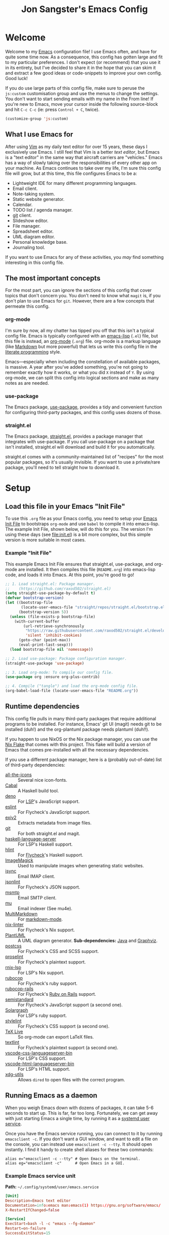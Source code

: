 #+TITLE: Jon Sangster's Emacs Config
#+OPTIONS: toc:4 h:4
#+PROPERTY: header-args :results output silent
#+STARTUP: content

* Welcome

Welcome to my [[https://www.gnu.org/software/emacs/][Emacs]] configuration file! I use Emacs often, and have for quite
some time now. As a consequence, this config has gotten large and fit to my
particular preferences. I don't expect (or recommend) that you use it in its
entirety, but I've decided to share it in the hope that you can skim it and
extract a few good ideas or code-snippets to improve your own config. Good luck!

If you do use large parts of this config file, make sure to peruse the
=js:custom= customisation group and use the menus to change the settings. You
don't want to start sending emails with my name in the From line! If you're new
to Emacs, move your cursor inside the following source-block and hit =C-c C-c=
(ie: press =Control + C=, twice).

#+begin_src emacs-lisp :tangle no
  (customize-group 'js:custom)
#+end_src

** What I use Emacs for

After using [[https://www.vim.org/][Vim]] as my daily text editor for over 15 years, these days I
exclusively use Emacs. I still feel that Vim is a better /text editor/, but
Emacs is a "text editor" in the same way that aircraft carriers are "vehicles."
Emacs has a way of slowly taking over the responsibilities of every other app on
your machine. As Emacs continues to take over my life, I'm sure this config file
will grow, but at this time, this file configures Emacs to be a:

- Lightweight IDE for many different programming languages.
- Email client.
- Note-taking system.
- Static website generator.
- Calendar.
- TODO list / agenda manager.
- [[https://git-scm.com/][git]] client.
- Slideshow editor.
- File manager.
- Spreadsheet editor.
- UML diagram editor.
- Personal knowledge base.
- Journaling tool.

If you want to use Emacs for any of these activities, you /may/ find something
interesting in this config file.

** The most important concepts

For the most part, you can ignore the sections of this config that cover topics
that don't concern you. You don't need to know what =magit= is, if you don't
plan to use Emacs for =git=. However, there are a few concepts that permeate
this config.

*** org-mode

I'm sure by now, all my chatter has tipped you off that this isn't a typical
config file. Emacs is typically configured with an [[https://www.gnu.org/software/emacs/manual/html_node/elisp/][emacs-lisp]] (=.el=) file, but
this file is instead, an [[https://orgmode.org/][org-mode]] (=.org=) file. org-mode is a markup language
(like [[https://daringfireball.net/projects/markdown/][Markdown]] but more powerful) that lets us write this config file in the
[[https://en.wikipedia.org/wiki/Literate_programming][literate programming]] style.

Emacs—especially when including the constellation of available packages, is
massive. A year after you've added something, you're not going to remember
exactly how it works, or what you did =X= instead of =Y=. By using org-mode, we
can split this config into logical sections and make as many notes as are
needed.

*** use-package

The Emacs package, [[https://github.com/jwiegley/use-package][use-package]], provides a tidy and convenient function for
configuring third-party packages, and this config uses dozens of those.

*** straight.el

The Emacs package, [[https://github.com/raxod502/straight.el][straight.el]], provides a package manager that integrates with
use-package. If you call use-package on a package that isn't installed,
straight.el will download and build it for you automatically.

straight.el comes with a community-maintained list of "recipes" for the most
popular packages, so it's usually invisible. If you want to use a private/rare
package, you'll need to tell straight how to download it.

* Setup
** Load this file in your Emacs "Init File"

To use this =.org= file as your Emacs config, you need to setup your [[https://www.gnu.org/software/emacs/manual/html_node/emacs/Find-Init.html][Emacs Init
File]] to bootstraps =org-mode= and use =babel= to compile it into emacs-lisp. The
example Init File, shown below, will do this for you. The version I'm using
these days (see [[file:init.el]]) is a bit more complex, but this simple version is
more suitable in most cases.

*** Example "Init File"

This example Emacs Init File ensures that straight.el, use-package, and org-mode
are installed. It then compiles this file (=README.org=) into emacs-lisp code,
and loads it into Emacs. At this point, you're good to go!

#+begin_src emacs-lisp :tangle no
  ;; 1. Load straight.el: Package manager.
  ;;    (https://github.com/raxod502/straight.el)
  (setq straight-use-package-by-default t)
  (defvar bootstrap-version)
  (let ((bootstrap-file
         (locate-user-emacs-file "straight/repos/straight.el/bootstrap.el"))
        (bootstrap-version 5))
    (unless (file-exists-p bootstrap-file)
      (with-current-buffer
          (url-retrieve-synchronously
           "https://raw.githubusercontent.com/raxod502/straight.el/develop/install.el"
           'silent 'inhibit-cookies)
        (goto-char (point-max))
        (eval-print-last-sexp)))
    (load bootstrap-file nil 'nomessage))

  ;; 2. Load use-package: Package configuration manager.
  (straight-use-package 'use-package)

  ;; 3. Load org-mode: To compile our config file.
  (use-package org :ensure org-plus-contrib)

  ;; 4. Compile ("tangle") and load the org-mode config file.
  (org-babel-load-file (locate-user-emacs-file "README.org"))
#+end_src
** Runtime dependencies
This config file pulls in many third-party packages that require additional
programs to be installed. For instance, Emacs' git UI (magit) needs git to be
installed (duh!) and the org-plantuml package needs plantuml (duh!!).

If you happen to use NixOS or the Nix package manager, you can use the [[file:flake.nix][Nix Flake]]
that comes with this project. This flake will build a version of Emacs that
comes pre-installed with all the necessary dependencies.

If you use a different package manager, here is a (probably out-of-date) list of
third-party dependencies:

- [[https://github.com/domtronn/all-the-icons.el][all-the-icons]] :: Several nice icon-fonts.
- [[https://www.haskell.org/cabal/][Cabal]] :: A Haskell build tool.
- [[https://deno.land/][deno]] :: For [[https://emacs-lsp.github.io/lsp-mode/][LSP]]'s JavaScript support.
- [[https://eslint.org/][eslint]] :: For Flycheck's JavaScript support.
- [[https://exiv2.org/][exiv2]] :: Extracts metadata from image files.
- [[https://git-scm.com/][git]] :: For both straight.el and magit.
- [[https://github.com/haskell/haskell-language-server][haskell-language-server]] :: For LSP's Haskell support.
- [[https://hackage.haskell.org/package/hlint][hlint]] :: For [[https://www.flycheck.org/en/latest/][Flycheck]]'s Haskell support.
- [[https://imagemagick.org/][ImageMagick]] :: Used to manipulate images when generating static websites.
- [[https://isync.sourceforge.io/][isync]] :: Email IMAP client.
- [[https://github.com/zaach/jsonlint][jsonlint]] :: For Flycheck's JSON support.
- [[https://marlam.de/msmtp/][msmtp]] :: Email SMTP client.
- [[https://www.djcbsoftware.nl/code/mu/][mu]] :: Email indexer (See mu4e).
- [[https://fletcher.github.io/MultiMarkdown-6/][MultiMarkdown]] :: For [[https://github.com/jrblevin/markdown-mode][markdown-mode]].
- [[https://github.com/Synthetica9/nix-linter][nix-linter]] :: For Flycheck's Nix support.
- [[https://plantuml.com/][PlantUML]] :: A UML diagram generator. *Sub-dependencies:* [[https://openjdk.java.net/][Java]] and [[https://graphviz.org][Graphviz]].
- [[https://postcss.org/][postcss]] :: For Flycheck's CSS and SCSS support.
- [[http://proselint.com/][proselint]] :: For Flycheck's plaintext support.
- [[https://github.com/nix-community/rnix-lsp][rnix-lsp]] :: For LSP's Nix support.
- [[https://rubocop.org][rubocop]] :: For Flycheck's ruby support.
- [[https://github.com/rubocop/rubocop-rails/][rubocop-rails]] :: For Flycheck's [[https://rubyonrails.org][Ruby on Rails]] support.
- [[https://github.com/standard/semistandard][semistandard]] :: For Flycheck's JavaScript support (a second one).
- [[https://solargraph.org/][Solargraph]] :: For LSP's ruby support.
- [[https://stylelint.io][stylelint]] :: For Flycheck's CSS support (a second one).
- [[https://tug.org/texlive][TeX Live]] :: So org-mode can export LaTeX files.
- [[https://github.com/textlint/textlint][textlint]] :: For Flycheck's plaintext support (a second one).
- [[https://github.com/vscode-langservers/vscode-css-languageserver-bin][vscode-css-languageserver-bin]] :: For LSP's CSS support.
- [[https://github.com/vscode-langservers/vscode-html-languageserver-bin][vscode-html-languageserver-bin]] :: For LSP's HTML support.
- [[https://freedesktop.org/wiki/Software/xdg-utils][xdg-utils]] :: Allows =dired= to open files with the correct program.

** Running Emacs as a daemon
When you weigh Emacs down with dozens of packages, it can take 5-6 seconds to
start up. This is far, far too long. Fortunately, we can get away with just
starting Emacs a single time, by running it as a [[https://www.freedesktop.org/software/systemd/man/user@.service.html][systemd user service]].

Once you have the Emacs service running, you can connect to it by running
=emacsclient -c=. If you don't want a GUI window, and want to edit a file on the
console, you can instead use =emacsclient -c --tty=. It should open instantly. I
find it handy to create shell aliases for these two commands:

#+begin_src shell :tangle no
  alias e="emacsclient -c --tty" # Open Emacs on the terminal.
  alias eg="emacsclient -c"      # Open Emacs in a GUI.
#+end_src

*** Example Emacs service unit

*Path:* =~/.config/systemd/user/emacs.service=

#+begin_src conf :tangle no
[Unit]
Description=Emacs text editor
Documentation=info:emacs man:emacs(1) https://gnu.org/software/emacs/
X-RestartIfChanged=false

[Service]
ExecStart=bash -l -c "emacs --fg-daemon"
Restart=on-failure
SuccessExitStatus=15
Type=notify

[Install]
WantedBy=default.target
#+end_src

With this file in place, you can enable the service with:

#+begin_src shell :tangle no
  systemctl --user daemon-reload
  systemctl --user --now enable emacs
#+end_src

*** Running separate GUI and TTY daemons

After running Emacs as a service for a few months, I noticed a problem. If you
simultaneously connect to the daemon with both GUI /and/ TTY clients, things can
start to go a bit haywire—double-so if you're connected over SSH.

One common problem was windows appearing in the wrong client. I might open the
minibuffer in the GUI client, but it would actually appear on the TTY client.
Or, I'd open a new file in the TTY client, but it would instead appear in the
GUI window. Confusing!

A good solution I found for this was to run a second Emacs service, only for the
TTY clients. It means you can't share windows between the TTY and GUI clients,
but I never want to do that anyway.

The systemd user service for the TTY-only Emacs daemon is the same as the one
above, with the exception of one line. We give this daemon's socket a different
name, to differentiate it, and tell Emacs to start without GUI support.

#+begin_src conf :tangle no
  ExecStart=bash -l -c "emacs --fg-daemon=tty --no-window-system"
#+end_src

Once this system service is installed and running, we can connect to it, by
specifying its socket name:

#+begin_src shell :tangle no
  emacsclient -c --tty -s 'tty'
#+end_src

We can update our shell aliases, and we're off to the races.

#+begin_src shell :tangle no
  alias e="emacsclient -c --tty -s 'tty'"
  alias eg="emacsclient -c"
#+end_src

** Custom settings file
One-off or host-specific settings usually wind up in =custom.el=.

Emacs provides a settings-management feature known as "Customisations." While
most customisation comes from this config file, Emacs can automatically maintain
a list of "overrides" that supersede theme. These overrides are stored in an
external =emacs-lisp= file which Emacs automatically updates (see =(customize)=).

From what I read online, a lot of people disable this feature, but I find it be
valuable. I use Emacs on a few different machines, no two of which are exactly
the same. Having a method to implement minor, host-specific tweaks is handy!
Moreover, it keeps this file from being clutter with host-specific edge-cases.

#+BEGIN_SRC emacs-lisp
  (setq custom-file (locate-user-emacs-file "custom.el"))
  (when (file-readable-p custom-file) (load custom-file))
#+END_SRC
** General purpose Emacs libraries & functions
*** =s.el=

#+begin_quote
  The long lost Emacs string manipulation library.
#+end_quote

[[https://github.com/magnars/s.el][s.el]] provides useful string manipulation functions, used in this config.

#+begin_src emacs-lisp
  (use-package s)
#+end_src

*** =f.el=

#+begin_quote
  [[https://github.com/rejeep/f.el][f.el]] is a modern API for working with files and directories in Emacs.
#+end_quote

#+begin_src emacs-lisp
  (use-package f)
#+end_src

*** Find executables in =$PATH=

If you have features that rely on apps being installed, it can be handy to know
if they're available on the =$PATH=.

#+begin_src emacs-lisp
  (defun js:path:find-exe (name)
    "Return the absolute path to NAME in `$PATH', or `nil'."
    (locate-file name exec-path exec-suffixes 'executable))
#+end_src

From [[https://emacs.stackexchange.com/a/26081][How can I find the path to an executable with Emacs Lisp?]]

#+begin_src emacs-lisp
  (defmacro js:macro:call-path-exe (name &rest args)
    "Call NAME with ARGS command-line arguments, if NAME is on
    `$PATH', otherwise return `nil'."
    `(let ((path (js:path:find-exe ,name)))
       (when path ,(append `(start-process ,name nil path) args))))
#+end_src

#+begin_src emacs-lisp
  (defmacro js:macro:call-path-exe+ (name &rest args)
    "Call NAME with ARGS command-line arguments, if NAME is on
  `$PATH', otherwise raise an `error'."
    `(let ((path (js:path:find-exe ,name)))
       (if path ,(append `(start-process ,name nil path) args)
         (error ,(format "'%s' is not in $PATH" name)))))
#+end_src

** XDG directories

These common directories may be useful. See [[https://specifications.freedesktop.org/basedir-spec/basedir-spec-latest.html][XDG Base Directory Specification]].

#+begin_src emacs-lisp
  (defvar xdg/cache-home  (or (getenv "XDG_CACHE_HOME")  "~/.cache")
   "The value of environmental variable, $XDG_CACHE_HOME.")
  (defvar xdg/config-home (or (getenv "XDG_CONFIG_HOME") "~/.config")
   "The value of environmental variable, $XDG_CONFIG_HOME.")
  (defvar xdg/data-home   (or (getenv "XDG_DATA_HOME")   "~/.local/share")
   "The value of environmental variable, $XDG_DATA_HOME.")
  (defvar xdg/state-home  (or (getenv "XDG_STATE_HOME")  "~/.local/state")
   "The value of environmental variable, $XDG_STATE_HOME.")
  (defvar xdg/runtime-dir (getenv "XDG_RUNTIME_DIR")
   "The value of environmental variable, $XDG_RUNTIME_DIR.")
#+end_src

** Backup directory

To help you avoid losing unsaved changes, Emacs will create backup files as you
edit. This is great, but it normally dumps these files right beside the file
you're editing, littering up the filesystem. Instead, lets have Emacs save them
all in =$XDG_CACHE_HOME/emacs/=.

Note that Emacs doesn't backup files already under version control (like git),
unless you =(setq vc-make-backup-files t)=.

#+BEGIN_SRC emacs-lisp
  (let ((cache-dir (expand-file-name "emacs/backup" xdg/cache-home)))
    (make-directory cache-dir t)
    (customize-set-variable 'backup-directory-alist `(("." . ,cache-dir)))

    (custom-set-variables
     '(delete-old-versions t)  ; Automatically delete excess backups.
     '(kept-new-versions 20)
     '(kept-old-versions 10))
     '(version-control t))     ; Use version numbers on backups.
#+END_SRC

*** inotify-friendly backups

Emacs' default method of making backups is to move the existing file into the
backup folder, then create a new local file. If you're using =inotify-wait=, or
any tools that trigger an action when you save your files, this method will
trick those tools into thinking you've updated your file every time it makes a
backup.

#+begin_src emacs-lisp
  (customize-set-variable 'backup-by-copying t)
#+end_src

** Personal Customisations

There are some types of configuration that we don't necessary want to hard-code
in this config file. For instance: if you want to use this config on multiple
computers and want to use different font sizes, or you want to share your config
with friends and don't want them to accidentally copy/paste your email address
into their email settings.

For these types of things, we can define personal customisations. Like other
customisations, these settings will be automatically stored in =custom.el=: a
=.gitignore= file. Feel safe to run =(customize-group 'js:custom)= and enter
whatever data you like.

#+begin_src emacs-lisp
  (defgroup js:custom nil
    "Customizations defined in the README.org config file."
    :tag "README.org customizations"
    :link `(file-link ,(locate-user-emacs-file "README.org"))
    :group 'emacs)
#+end_src

* UI (terminal & GUI)
** Fontset

I usually choose a particular "programming font" to serve as my default Emacs
font. Fortunately, we can configure Emacs to use fallback fonts for ranges of
unicode charpoints.

#+begin_src emacs-lisp
  (defgroup js:fonts nil
    "Fonts"
    :tag "Fonts"
    :group 'js:custom)
#+end_src

*** Han

#+begin_src emacs-lisp
  (defcustom js:fonts:han "Noto Sans CJK"
    "A font to render Han characters."
    :tag "Han Font"
    :group 'js:fonts
    :type 'string)
#+end_src

#+begin_src emacs-lisp
  (defun js:fonts:set-fallbacks:han (&optional frame)
    (set-fontset-font "fontset-default" 'han
                      (font-spec :name js:fonts:han) frame))
#+end_src

*** Emoji

Emoji characters seem to be spread around, and not every font supports every
icon. For emoji, we'll specify an particular emoji font to use for particular
code points.

#+begin_src emacs-lisp
  (defcustom js:fonts:emoji "Noto Color Emoji"
    "A font to render emoji characters."
    :tag "Emoji Font"
    :group 'js:fonts
    :type 'string)
#+end_src

#+begin_src emacs-lisp
  (defcustom js:fonts:emoji-charpoints
    '(#x203c #x2049 #x20e3 #x2139 (#x21a9 . #x21aa) (#x231a . #x231b) #x2328
      #x23cf (#x23e9 . #x23f3) (#x23f8 . #x23fa) #x24c2 (#x25fb . #x25fe)
      (#x2600 . #x2604) #x260e #x2611 (#x2614 . #x2615) #x2618 #x261d #x2620
      (#x2622 . #x2623) #x2626 #x262a (#x262e . #x262f) (#x2638 . #x263a) #x2640
      #x2642 (#x2648 . #x2653) (#x265f . #x2660) #x2663 (#x2665 . #x2666) #x2668
      #x267b (#x267e . #x267f) (#x2692 . #x2697) #x2699 (#x269b . #x269c) #x26a7
      (#x26aa . #x26ab) (#x26b0 . #x26b1) (#x26bd . #x26be) (#x26c4 . #x26c5)
      #x26c8 (#x26ce . #x26cf) #x26d1 (#x26d3 . #x26d4) (#x26e9 . #x26ea)
      (#x26f0 . #x26f5) (#x26f7 . #x26fa) #x26fd #x2702 #x2705 (#x2708 . #x270d)
      #x270f #x2712 #x2714 #x2716 #x271d #x2721 #x2728 (#x2733 . #x2734) #x2744
      #x2747 #x274c #x274e (#x2753 . #x2755) #x2757 (#x2763 . #x2764)
      (#x2795 . #x2797) #x27a1 #x27b0 #x27bf (#x2934 . #x2935) (#x2b05 . #x2b07)
      (#x2b1b . #x2b1c) #x2b50 #x2b55 #x3030 #x303d #x3297 #x3299
      (#x1f000 . #xff000))
    "A fontface to render Emoji characters."
    :tag "Emoji font charpoints"
    :group 'js:fonts
    :type '(repeat (radio (integer :tag "Codepoint")
                          (cons :tag "Range"
                                (integer :tag "First")
                                (integer :tag "Last")))))
#+end_src

#+begin_src emacs-lisp
  (defun js:fonts:set-fallbacks:emoji (&optional frame)
    (let ((font (font-spec :name js:fonts:emoji)))
      (dolist (chars js:fonts:emoji-charpoints)
        (set-fontset-font "fontset-default" chars font frame))))
#+end_src

**** Unicode font helper script

We can use the =fontconfig= package to figure out what charpoints are supported
by a font. Here's a useful shell script.

#+begin_src bash :tangle no
  #! /usr/bin/env -S nix shell
  #! nix-shell -i bash -p fontconfig

  # General font info.
  fc-match -v --format='%{file}\n' "$1"

  # Print each codepoint.
  for range in $(fc-match --format='%{charset}\n' "$1"); do
      for n in $(seq "0x${range%-*}" "0x${range#*-}"); do
          n_hex=$(printf "%04x" "$n")
          # using \U for 5-hex-digits
          printf "%-5s\U$n_hex\t " "$n_hex"
          count=$((count + 1))
          if [ $((count % 10)) = 0 ]; then
              printf "\n"
          fi
      done
  done
  printf "\n"

  # Print a compact list of codepoint ranges.
  fc-query --format='%{charset}\n' "$(fc-match --format='%{file}\n' "$1")"
#+end_src

*** Set fallbacks when creating a new frame

For some reason we need to set the fallback fonts for each new window that
opens. See [[https://github.com/wasamasa/dotemacs/blob/ddcbd676f430f743d3d893051783a00deec72109/init.org#fix-the-display-of-emoji][wasamasa/dotemacs: Fix the display of Emoji]].

#+begin_src emacs-lisp
  (dolist (fn '(js:fonts:set-fallbacks:han
                js:fonts:set-fallbacks:emoji))
    (add-hook 'after-make-frame-functions fn)
    (funcall fn))
#+end_src

** Theme

This is a custom dark-mode theme, somewhat based on [[https://ethanschoonover.com/solarized/][Solarized]]. It's not very
good.

#+BEGIN_SRC emacs-lisp
  (load-theme 'sangster-09 t)
#+END_SRC

** Personal keymap
*** C-t: Prefix key

This key is normally set to =transpose-chars=, which I rarely ever use. C-t is
centrally located in Colemak, so I'd rather use it as a prefix key. Throughout
this config, I've added my most-used functions to this keymap.

#+begin_src emacs-lisp
  (bind-keys :map global-map :prefix-map sangster-map :prefix "C-t")
#+end_src
*** C-t C-r: revert-buffer

#+begin_src emacs-lisp
  (bind-key "r" #'revert-buffer sangster-map)
#+end_src

*** C-z: Unbind suspend key

=C-z= acts similarly to how it does in a terminal emulator, suspending the
editor. Personally, I find this annoying. Disabled!

#+BEGIN_SRC emacs-lisp
  (global-unset-key (kbd "C-z"))
#+END_SRC

** Splash screen

After using Emacs for a few years, the splash page doesn't have much utility.
Skip it.

#+BEGIN_SRC emacs-lisp
  (custom-set-variables
   '(inhibit-splash-screen t)
   '(inhibit-startup-screen t)
   '(initial-scratch-message ""))
#+END_SRC

** Treemacs

#+begin_quote
  A tree layout file explorer for Emacs. [[https://github.com/Alexander-Miller/treemacs][Homepage]].
#+end_quote

#+BEGIN_SRC emacs-lisp
  (use-package treemacs
    :defer t
    :init
    (with-eval-after-load 'winum
      (define-key winum-keymap (kbd "M-0") #'treemacs-select-window))
    (add-hook 'treemacs-select-functions #'js:treemacs:expand-when-first-used)
    (add-hook 'treemacs-switch-workspace-hook #'js:treemacs:expand-when-first-used)
    :config
    ;; The default width and height of the icons is 22 pixels. If you are
    ;; using a Hi-DPI display, uncomment this to double the icon size.
    ;;(treemacs-resize-icons 44)
    :bind
    (:map global-map
          ("C-x t 1"   . treemacs-delete-other-windows)
          ("C-x t B"   . treemacs-bookmark)
          ("C-x t c"   . js:treemacs:cwd)
          ("C-x t C-t" . treemacs-find-file)
          ("C-x t C-w" . treemacs-edit-workspaces)
          ("C-x t M-t" . treemacs-find-tag)
          ("C-x t t"   . treemacs)
          ("C-x t w"   . treemacs-switch-workspace)
          ("M-0"       . treemacs-select-window)))

  (use-package treemacs-projectile
    :after (treemacs projectile)
    :ensure t)

  (use-package treemacs-icons-dired
    :after (treemacs dired)
    :config (treemacs-icons-dired-mode))

  (use-package treemacs-magit
    :after (treemacs magit)
    :ensure t)

  ;; TODO: This is buggy and sometimes permanently deletes other workspaces!
  (defun js:treemacs:cwd ()
    "Like `treemacs-do-switch-workspace', but follows the current
   file. If the current file doesn't exist in any workspace, a
   temporary workspace will be created."
    (interactive)
    (let ((current (treemacs-find-workspace-by-path (buffer-file-name)))
          (buf (current-buffer)))
      (if current
          (treemacs-do-switch-workspace current)
        (progn (treemacs-do-remove-workspace "treemacs-cwd")
               (let ((treemacs-current-workspace
                      (cadr (treemacs-do-create-workspace "treemacs-cwd"))))
                 (treemacs--invalidate-buffer-project-cache)
                 (treemacs-do-add-project-to-workspace "/" "treemacs-cwd")
                 (treemacs-display-current-project-exclusively)))
        (switch-to-buffer-other-window buf))
      (treemacs--follow)))

  ;; TODO: XMonad-like workspaces. This might be good.
  ;; See https://github.com/Bad-ptr/persp-mode.el
  ;; (use-package treemacs-persp ;;treemacs-perspective if you use perspective.el vs. persp-mode
  ;;   :after (treemacs persp-mode) ;;or perspective vs. persp-mode
  ;;   :ensure t
  ;;   :config (treemacs-set-scope-type 'Perspectives))
#+END_SRC

*** Auto-open workspaces

This hooks configures Treemacs to automatically expand workspaces when they're
first selected. It's used in the =(use-package treemacs :init)= above.

[[https://github.com/Alexander-Miller/treemacs/issues/740#issuecomment-729215187][GitHub: Alexander-Miller/treemacs - issue #740]]

#+begin_src emacs-lisp
  (defun js:treemacs:expand-when-first-used (&optional visibility)
    (when (or (null visibility) (eq visibility 'none))
      (treemacs-do-for-button-state
       :on-root-node-closed (treemacs-toggle-node)
       :no-error t)))
#+end_src

** Windows
*** Shift-arrows to change windows

I frequently have several Emacs windows open at once. This function configures
Emacs to allow you to use =shift+arrowkey= to move between windows (in addition
to =C-x o=).

Note that this conflicts with some org-mode keys. See [[*Shifting between windows]].

#+BEGIN_SRC emacs-lisp
  (windmove-default-keybindings)
#+END_SRC

*** Selection (ace-window)

#+begin_quote
  When there are two windows, =ace-window= will call =other-window=. If there
  are more, each window will have the first character of its window label
  highlighted at the upper left of the window. [[https://github.com/abo-abo/ace-window][GitHub: abo-abo/ace-window]]
#+end_quote

#+begin_src emacs-lisp
  (use-package ace-window
    :init (setq aw-ignore-current t
                aw-scope 'frame)
    :bind (:map sangster-map
                ("o" . ace-window)
                ("O" . ace-swap-window)))
#+end_src

** GUI only
*** Set font size

#+BEGIN_SRC emacs-lisp
  (set-face-attribute 'default nil :height 130) ; 13 pt.
#+END_SRC

*** Make window semi-transparent

#+BEGIN_SRC emacs-lisp
  (set-frame-parameter (selected-frame) 'alpha 80)
  (add-to-list 'default-frame-alist '(alpha . 80))
#+END_SRC

*** Remove icon toolbar

Turn off the Emacs toolbar. The one with icons on it, not the "File, Edit, ..."
one.

#+BEGIN_SRC emacs-lisp
  (tool-bar-mode -1)
#+END_SRC

*** Hide minibuffer scrollbar

The minibuffer, at the bottom of the window, has a tiny and pointless scrollbar.
Remove it.

#+begin_src emacs-lisp
  ;; TODO: Does this need to added to `after-make-frame-functions' hook?
  (set-window-scroll-bars (minibuffer-window) nil nil)
#+end_src

** Terminal only
*** Mouse

Allow the mouse to be used in terminals that support it.

#+BEGIN_SRC emacs-lisp
  (xterm-mouse-mode 1)
#+END_SRC

** Line/column numbers
*** Enable line numbers in some modes

Turn on line numbers in prog-mode and org-mode.

#+BEGIN_SRC emacs-lisp
  (dolist (mode '(org-mode-hook
                  prog-mode-hook))
    (add-hook mode (lambda () (display-line-numbers-mode 1))))
#+END_SRC

*** Show cursor column in mode-line

#+BEGIN_SRC emacs-lisp
  (column-number-mode t)
#+END_SRC

** Fill column

The "fill column" acts as a text document's right margin. It affects code
formatters and where Emacs will automatically wrap text, if configured to do so.

80 columns is the traditional default, and allows us to show multiple files
side-by-side on large displays. Nice!

#+BEGIN_SRC emacs-lisp
  (customize-set-variable 'fill-column 80)
#+END_SRC

*** Show visually

Show a thin line where the fill column is.

#+BEGIN_SRC emacs-lisp
  (global-display-fill-column-indicator-mode)
#+END_SRC

** Prompts
*** Helm

#+begin_quote
  *Helm* is an Emacs framework for incremental completions and narrowing
  selections. It helps to rapidly complete file names, buffer names, or any
  other Emacs interactions requiring selecting an item from a list of possible
  choices. [[https://emacs-helm.github.io/helm/][ Homepage]].
#+end_quote

#+BEGIN_SRC emacs-lisp
  (use-package helm
    :bind (("M-x"     . helm-M-x)
           ("C-x C-f" . helm-find-files)
           ("C-x C-b" . helm-buffers-list))
    :delight
    :custom
    (helm-buffer-max-length 40) ; Default truncates filenames too short.
    :config
    (helm-mode 1))

  (use-package helm-org-rifle)
#+END_SRC

**** helm-projectile

#+begin_src emacs-lisp
  (use-package helm-projectile
    :bind ("C-c f" . helm-projectile)
    :config
    (helm-projectile-on))
#+end_src

**** helm-rg / helm-projectile-rg

#+begin_src emacs-lisp
  (use-package helm-rg
    :bind ("C-c r" . helm-projectile-rg))
#+end_src

*** Use y/n instead of yes/no

#+BEGIN_SRC emacs-lisp
  (fset 'yes-or-no-p 'y-or-n-p)
#+END_SRC

** Scrolling
*** Emulate vim scrolloff

By default Emacs will scroll by half a screen-height when scrolling past the
bottom of the screen. This is very jarring and makes it difficult to keep your
place. These settings make scrolling emulate vim's behaviour: It scrolls 1 line
at a time, but leaves a margin of a certain number of lines (8 in this case).

#+BEGIN_SRC emacs-lisp
  (custom-set-variables
   '(scroll-margin 8)
   '(scroll-step 1)
   '(scroll-conservatively 10000)
   '(scroll-preserve-screen-position 1))
#+END_SRC

** Help
*** Use helpful-mode for show more info

[[https://github.com/Wilfred/helpful][Helpful]] is a package that adds a lot more detail to Emacs built-in help system.

#+BEGIN_SRC emacs-lisp
(use-package helpful
  :bind
  (("C-h f" . helpful-callable)
   ("C-h v" . helpful-variable)
   ("C-h k" . helpful-key)
   ("C-h F" . helpful-function)
   ("C-h C" . helpful-command)))
#+END_SRC

** Preview Keymaps

[[https://github.com/justbur/emacs-which-key][emacs-which-key]] is a minor mode that pops up a list of possible key bindings
when you partially enter a hotkey. It's really handy for navigating Emacs' vast
constellation of hotkeys.

#+BEGIN_SRC emacs-lisp
  (use-package which-key
    :config
    (which-key-mode)
    (which-key-setup-side-window-right-bottom)
    (which-key-add-key-based-replacements
      "C-c C-r d" "Review: daily"
      "C-c C-r w" "Review: weekly"
      "C-c C-r m" "Review: monthly"
      "C-c C-r y" "Review: yearly")
    :delight)
#+END_SRC

** Rename with visual feedback (=iedit=)

[[https://github.com/victorhge/iedit][iedit]] is a minor mode that allows you to edit every instance of some text in the
current buffer, in place.

#+begin_src emacs-lisp
  (use-package iedit
    :bind (:map sangster-map (";" . iedit-mode)))
#+end_src

** Tidy-up mode-line (=delight=)

#+begin_quote
  Enables you to customise the mode names displayed in the mode line.
#+end_quote

This package is used via =use-package=.

 - See [[https://elpa.gnu.org/packages/delight.html][ELPA: delight]]
 - See [[https://github.com/jwiegley/use-package#diminishing-and-delighting-minor-modes][use-package: Diminishing and delighting minor modes]]

#+begin_src emacs-lisp
  (use-package delight)

  ;; Emacs built-in modes.
  (delight '((overwrite-mode " OVERWRITE!" t)
             (emacs-lisp-mode "Elisp" :major)
             (flyspell-mode nil t)
             (auto-fill-function " AF" t)))
#+end_src
** Font ligatures
*** JetBrains Mono

My current theme, [[file:sangster-09-theme.el]], is set to use [[https://www.jetbrains.com/lp/mono/][JetBrains Mono]] as its
default font. This font supports a great number of [[https://en.wikipedia.org/wiki/Ligature_(writing)][ligatures]]. Emacs implements
ligature rendering with =auto-composition-mode=, which (I believe) is enabled by
default. We only need to inform it what ligatures to render.

This ligature mapping is from Andrey Listopadov's blog article "[[https://andreyorst.gitlab.io/posts/2020-07-21-programming-ligatures-in-emacs/][Programming
ligatures in Emacs]]."

#+begin_src emacs-lisp
  (let ((ligatures
         `((?-  . ,(regexp-opt '("-|" "-~" "---" "-<<" "-<" "--" "->" "->>" "-->")))
           (?/  . ,(regexp-opt '("/**" "/*" "///" "/=" "/==" "/>" "//")))
           (?*  . ,(regexp-opt '("*>" "***" "*/")))
           (?<  . ,(regexp-opt '("<-" "<<-" "<=>" "<=" "<|" "<||" "<|||::=" "<|>" "<:" "<>" "<-<"
                                 "<<<" "<==" "<<=" "<=<" "<==>" "<-|" "<<" "<~>" "<=|" "<~~" "<~"
                                 "<$>" "<$" "<+>" "<+" "</>" "</" "<*" "<*>" "<->" "<!--")))
           (?:  . ,(regexp-opt '(":>" ":<" ":::" "::" ":?" ":?>" ":=")))
           (?=  . ,(regexp-opt '("=>>" "==>" "=/=" "=!=" "=>" "===" "=:=" "==")))
           (?!  . ,(regexp-opt '("!==" "!!" "!=")))
           (?>  . ,(regexp-opt '(">]" ">:" ">>-" ">>=" ">=>" ">>>" ">-" ">=")))
           (?&  . ,(regexp-opt '("&&&" "&&")))
           (?|  . ,(regexp-opt '("|||>" "||>" "|>" "|]" "|}" "|=>" "|->" "|=" "||-" "|-" "||=" "||")))
           (?.  . ,(regexp-opt '(".." ".?" ".=" ".-" "..<" "...")))
           (?+  . ,(regexp-opt '("+++" "+>" "++")))
           (?\[ . ,(regexp-opt '("[||]" "[<" "[|")))
           (?\{ . ,(regexp-opt '("{|")))
           (?\? . ,(regexp-opt '("??" "?." "?=" "?:")))
           (?#  . ,(regexp-opt '("####" "###" "#[" "#{" "#=" "#!" "#:" "#_(" "#_" "#?" "#(" "##")))
           (?\; . ,(regexp-opt '(";;")))
           (?_  . ,(regexp-opt '("_|_" "__")))
           (?\\ . ,(regexp-opt '("\\" "\\/")))
           (?~  . ,(regexp-opt '("~~" "~~>" "~>" "~=" "~-" "~@")))
           (?$  . ,(regexp-opt '("$>")))
           (?^  . ,(regexp-opt '("^=")))
           (?\] . ,(regexp-opt '("]#"))))))
    (dolist (char-regexp ligatures)
      (set-char-table-range composition-function-table (car char-regexp)
                            `([,(cdr char-regexp) 0 font-shape-gstring]))))
#+end_src

*** Use only in prog-mode

Font ligatures only make sense in =prog-mode=. Also, the git-diff buffers ought
to show characters as-is.

#+begin_src emacs-lisp
  (add-hook 'prog-mode-hook #'auto-composition-mode)
  (global-auto-composition-mode -1)
#+end_src

* Reading & writing files
** Save anyway

=(save-buffer)= does not update the file if the buffer is unchanged. Sometimes,
file changes are needed to trigger some inotify hook, so =C-t C-s= can be
used to force the file to be written either way.

#+BEGIN_SRC emacs-lisp
  (defun js:save-buffer-always ()
    "Save the buffer even if it is not modified."
    (interactive)
    (set-buffer-modified-p t)
    (save-buffer))

  (bind-key "C-s" #'js:save-buffer-always sangster-map)
#+END_SRC

** Auto-revert

Auto-revert mode will automatically =revert-buffer= when a file is changed and
the open buffer is unchanged.

#+BEGIN_SRC emacs-lisp
  (global-auto-revert-mode)
#+END_SRC

** dired-mode
*** Useful functions
**** =C-t C-o=: =xdg-open= files

[[https://www.freedesktop.org/wiki/Software/xdg-utils/][xdg-open]] will open a file in the "preferred application."

#+BEGIN_SRC emacs-lisp
  (defun js:dired:xdg-open-file ()
    "In dired-mode, open the file named on this line."
    (interactive)
    (js:macro:call-path-exe+ "xdg-open" (dired-get-filename nil t)))
#+END_SRC

**** =C-t C-d m=: Play file/directory with MPV

#+begin_src emacs-lisp
  (defcustom js:video-player-exe "mpv"
    "The application to play video files with."
    :tag "Video player executable"
    :group 'js:custom
    :type 'string)
#+end_src

#+begin_src emacs-lisp
  (defun js:dired:open-video-file ()
    "In dired-mode, open the file named on this line."
    (interactive)
    (js:macro:call-path-exe+ js:video-player-exe (dired-get-filename nil t)))
#+end_src

*** Bind keys

#+BEGIN_SRC emacs-lisp
  (add-hook
   'dired-mode-hook
   (lambda ()
     (bind-key "C-t C-o" #'js:dired:xdg-open-file 'dired-mode-map
               (derived-mode-p 'dired-mode))

     (bind-keys :map dired-mode-map
                :prefix-map sangster-dired-map
                :prefix "C-t C-d"
                :filter (derived-mode-p 'dired-mode)
                ("m" . js:dired:open-video-file))))
#+END_SRC

** git
*** Magit

#+begin_quote
  Magit is a complete text-based user interface to Git. [[https://magit.vc/][Homepage]].
#+end_quote

**** Custom functions
***** Unfold when jumping

Magit's diff-mode allows you to quickly jump to source files. Unfortunately,
Magit gets lost if that line happens to be invisible (folded, for example). This
function auto-reveals that area. See [[https://magit.vc/manual/magit.html#Point-ends-up-inside-invisible-text-when-jumping-to-a-file_002dvisiting-buffer][Magit FAQ]].

#+begin_src emacs-lisp
  (require 'reveal)
  (defun js:magit:reveal-if-invisible ()
    (cond ((derived-mode-p 'org-mode) (org-reveal '(4)))
          (t (reveal-post-command))))
#+end_src

**** Package configuration

#+BEGIN_SRC emacs-lisp
  (use-package magit
    :custom
    (git-commit-summary-max-length 50)
    (git-commit-fill-column 72)
    (vc-follow-symlinks t)
    :hook
    (magit-diff-visit-file . js:magit:reveal-if-invisible)
    (git-commit-setup . git-commit-turn-on-flyspell) ; Spellcheck
    :bind (:map sangster-map
                ;; Commit history of (buffer-file-name).
                ("C-v f" . magit-log-buffer-file)))
#+END_SRC

*** git-timemachine

[[https://github.com/emacsmirror/git-timemachine][git-timemachine]] is a minor mode that allows us to navigate between previous
versions of opened files with =p= and =n=.

#+begin_src emacs-lisp
  (use-package git-timemachine
    :bind (:map sangster-map ("C-v t" . git-timemachine-toggle)))
#+end_src

* Text editing
** Auto-complete (=company=)

#+begin_quote
  Company is a text completion framework for Emacs. The name stands for
  "complete anything". It uses pluggable back-ends and front-ends to retrieve
  and display completion candidates.
#+end_quote

#+BEGIN_SRC emacs-lisp
  (use-package company
    :bind (:map company-active-map
           ("C-n" . company-select-next)
           ("C-p" . company-select-previous))
    :delight
    :init
    ;; Don't make all suggestions lowercase.
    ;; See https://emacs.stackexchange.com/a/10838
    (customize-set-variable 'company-dabbrev-downcase nil)

    (global-company-mode))
#+END_SRC

*** =company-box= icons

[[https://github.com/sebastiencs/company-box][company-box]] provides icons for Company.

#+begin_src emacs-lisp
  (use-package company-box
    :delight
    :hook (company-mode . company-box-mode))
#+end_src

** Snippets

#+begin_quote
  *YASnippet* is a template system for Emacs. It allows you to type an
  abbreviation and automatically expand it into function templates. [[https://github.com/joaotavora/yasnippet][Homepage]].
#+end_quote

#+BEGIN_SRC emacs-lisp
  (use-package yasnippet
    :custom
    (yas-prompt-functions '(yas-ido-prompt))
    :config
    (use-package yasnippet-snippets)
    (yas-global-mode t)
    (bind-key "y" #'yas-expand sangster-map)
    (add-to-list #'yas-snippet-dirs (locate-user-emacs-file "snippets"))
    (yas-reload-all)
    :delight yas-minor-mode)
#+END_SRC

** Whitespace
*** Sentences

Make only one space after a period necessary to end a sentence (instead of two).

#+BEGIN_SRC emacs-lisp
  (customize-set-variable 'sentence-end-double-space nil)
#+END_SRC

*** Remove Trailing Space

This will automatically remove trailing spaces from the end of each line before
saving the file.

#+BEGIN_SRC emacs-lisp
  (add-hook 'prog-mode-hook
    (lambda () (add-hook 'before-save-hook 'delete-trailing-whitespace)))
#+END_SRC

*** Tabs

Do not use tab-characters for indentation.

#+BEGIN_SRC emacs-lisp
  (customize-set-variable 'indent-tabs-mode nil)
#+END_SRC

*** Cycle Spacing

#+BEGIN_SRC emacs-lisp
  (bind-key "M-SPC" 'cycle-spacing)
#+END_SRC

** Highlight TODO words

#+BEGIN_SRC emacs-lisp
  (add-hook 'prog-mode-hook
    (lambda ()
      (font-lock-add-keywords nil
        '(("\\<\\(FIXME\\|TODO\\|BUG\\)" 1 font-lock-warning-face t)))))
#+END_SRC

** Increment number under cursor
*** Decimal

#+BEGIN_SRC emacs-lisp
  (defun js:increment-number:decimal (&optional arg)
    "Increment the number forward from point by 'arg'."
    (interactive "p*")
    (save-excursion
      (save-match-data
        (let (inc-by field-width answer)
          (setq inc-by (if arg arg 1))
          (skip-chars-backward "0123456789")
          (when (re-search-forward "[0-9]+" nil t)
            (setq field-width (- (match-end 0) (match-beginning 0)))
            (setq answer (+ (string-to-number (match-string 0) 10) inc-by))
            (when (< answer 0)
              (setq answer (+ (expt 10 field-width) answer)))
            (replace-match (format (concat "%0" (int-to-string field-width) "d")
                                   answer)))))))
#+END_SRC

**** Keybinding

#+BEGIN_SRC emacs-lisp
  (bind-key "+" 'js:increment-number:decimal sangster-map)
#+END_SRC

*** Hexadecimal

#+BEGIN_SRC emacs-lisp
  (defun js:increment-number:hexadecimal (&optional arg)
    "Increment the number forward from point by 'arg'."
    (interactive "p*")
    (save-excursion
      (save-match-data
        (let (inc-by field-width answer hex-format)
          (setq inc-by (if arg arg 1))
          (skip-chars-backward "0123456789abcdefABCDEF")
          (when (re-search-forward "[0-9a-fA-F]+" nil t)
            (setq field-width (- (match-end 0) (match-beginning 0)))
            (setq answer (+ (string-to-number (match-string 0) 16) inc-by))
            (when (< answer 0)
              (setq answer (+ (expt 16 field-width) answer)))
            (if (equal (match-string 0) (upcase (match-string 0)))
                (setq hex-format "X")
              (setq hex-format "x"))
            (replace-match (format (concat "%0" (int-to-string field-width)
                                           hex-format)
                                   answer)))))))
#+END_SRC

** Insert blank lines

=C-o= and =C-S-o= are both mapped to =open-line=, which creates a blank line
after the current one. Unfortunately, if the cursor is in the middle of the
current line, it moves the remainder of the text to the next line.

The version below creates a blank line, but doesn't affect the current line.

#+begin_src emacs-lisp
  (defun js:open-line (&optional prev)
    "Create a blank line, indented on the next or PREV line."
    (interactive "*p")
    (if (and prev (> prev 1))
        (progn (message "PREV! %S" prev)
               (move-beginning-of-line nil)
               (open-line 1)
               (indent-according-to-mode))
      (progn (message "NEXT! %S" prev)
             (move-end-of-line nil)
             (newline-and-indent))))
#+end_src

Org-mode enhances =C-o= to modify org-tables, if =point= is in a table. This
functions recreates that, using the above function:

#+begin_src emacs-lisp
  (defun js:org:open-line (n)
    "A version of `org-open-line' that delegates to `js:open-line'
  instead of `open-line''."
    (interactive "*p")
    (if (and org-special-ctrl-o (/= (point) 1) (org-at-table-p))
        (org-table-insert-row)
      (js:open-line n)))

  (defun js:org:open-line:prev ()
    (interactive)
    (js:org:open-line 4))
#+end_src

*** Remap =C-o= and =C-S-o=

#+begin_src emacs-lisp
  (global-set-key (kbd "C-o") 'js:org:open-line)
  (global-set-key (kbd "C-S-o") 'js:org:open-line:prev)
#+end_src

** Insert unicode characters

Shortcuts for commonly used unicode characters. Inspired by [[https://sachachua.com/dotemacs/#org582e99e][Sacha Chua's Emacs
configuration]].

#+begin_src emacs-lisp
  (defun js:insert-unicode (name)
    "Insert the unicode character named NAME."
    (interactive "sName: ")
    (insert-char (gethash name (ucs-names))))

  (defmacro js:macro:insert-unicode (name)
    "Define a function to insert the unicode character named NAME."
    `(defun ,(intern (concat "js:unicode:" (s-replace " " "-" name))) ()
       (interactive)
       (js:insert-unicode ,name)))

  (bind-key "8 z"   (js:macro:insert-unicode "ZERO WIDTH SPACE") 'ctl-x-map)
  (bind-key "8 d"   (js:macro:insert-unicode "EN DASH") 'ctl-x-map)
  (bind-key "8 D"   (js:macro:insert-unicode "EM DASH") 'ctl-x-map)

  (bind-key "8 e t" (js:macro:insert-unicode "THINKING FACE") 'ctl-x-map)
#+end_src

** RFCs

A handy mode for browsing [[https://www.rfc-editor.org/][RFCs]]. Execute =(rfc-mode-browse)= to get browse the
available RFCs.

#+begin_src emacs-lisp
  (use-package rfc-mode
    :custom
    (rfc-mode-directory (expand-file-name "emacs/RFCs" xdg/cache-home)))
#+end_src

* IDE features
** Faster code parsing (=tree-sitter=)

[[https://tree-sitter.github.io/tree-sitter/][Tree-sitter]] is a fast syntax parser that supports several languages. Emacs (see
[[https://emacs-tree-sitter.github.io/][emacs-tree-sitter]]) can use it for faster syntax highlighting.

#+begin_src emacs-lisp
  (use-package tree-sitter
    :config
    (global-tree-sitter-mode)
    (add-hook 'tree-sitter-after-on-hook #'tree-sitter-hl-mode)
    ;; HTML+ mode
    (add-to-list 'tree-sitter-major-mode-language-alist '(mhtml-mode . html)))

  (use-package tree-sitter-langs
    :after tree-sitter)
#+end_src

** Language Server Protocol (LSP)

#+begin_quote
  lsp-mode aims to provide IDE-like experience by providing optional integration
  with the most popular Emacs packages like company, flycheck and projectile.
  [[https://emacs-lsp.github.io/lsp-mode/][Website]].
#+end_quote

See [[https://robert.kra.hn/posts/2021-02-07_rust-with-emacs/][Configuring Emacs for Rust development]].

#+BEGIN_SRC emacs-lisp
  (use-package lsp-mode
    :init
    ;; set prefix for lsp-command-keymap (few alternatives - "C-l", "C-c l")
    (customize-set-variable 'lsp-keymap-prefix "C-t t")
    :hook (;; See https://emacs-lsp.github.io/lsp-mode/page/languages
          (css-mode        . lsp)
          (haskell-mode    . lsp)
          (html-mode       . lsp)
          (javascript-mode . lsp)
          (nix-mode        . lsp)
          (ruby-mode       . lsp)
          (scss-mode       . lsp)
          (xml-mode        . lsp)

          ;; TODO: How does this clash with `rustic` below?
          ;; (rust-mode    . lsp) ;; TODO: https://emacs-lsp.github.io/lsp-mode/page/lsp-rust
          ;; (haskell-mode . lsp) ;; TODO: https://emacs-lsp.github.io/lsp-haskell

          (lsp-mode . lsp-enable-which-key-integration))
    :custom
    ;; (lsp-eldoc-render-all t) ;; TODO: what does this do?
    (lsp-idle-delay 0.6)
    (lsp-rust-analyzer-cargo-watch-command "clippy")
    (lsp-rust-analyzer-server-display-inlay-hints t)
    :commands lsp)
#+END_SRC

*** Performance tweaks

LSP recommends certain settings for the sake of performance. You can test your
current settings by running the interactive command src_emacs-lisp[:exports
code]{(lsp-doctor)}.

#+BEGIN_SRC emacs-lisp
  (custom-set-variables
   '(gc-cons-threshold (* 1 1024 1024 1024)) ;; 1 GiB
   '(read-process-output-max (* 4 1024 1024)) ;; 4 MiB
   '(lsp-use-plists t)) ;; ENV var LSP_USE_PLISTS must also be set
#+END_SRC

*** lsp-ui

https://emacs-lsp.github.io/lsp-ui

#+BEGIN_SRC emacs-lisp
  (use-package lsp-ui
    :config
    (custom-set-variables
     ;; Sideline
     '(lsp-ui-sideline-enable t)
     '(lsp-ui-sideline-show-diagnostics t)
     '(lsp-ui-sideline-delay 1)
     '(lsp-ui-sideline-show-hover t)
     ;; Peek
     '(lsp-ui-peek-always-show t)
     ;; Doc
     '(lsp-ui-doc-enable t)
     '(lsp-ui-doc-delay 3)))
#+END_SRC

*** Flycheck integration

LSP current breaks Flycheck's "next-checker" feature. Flycheck is able to
daisy-chain multiple syntax checkers, running one after the other. You can run
src_emacs-lisp[:export code]{(flycheck-verify-setup)} and have a look at each
entry's "next checkers." However, the checker supplied by LSP, =lsp=, runs in
many different modes and doesn't have any "next checkers." Flycheck wasn't
designed to allow a single checker to have different "next checkers" depending
on the mode of the current buffer.

See [[https://github.com/flycheck/flycheck/issues/1762][flycheck issue #1762: "Correct way to chain checkers to lsp"]].

To implement the hack-fix, from the above link, we need to set LSP's
"next-checker" in the new =flycheck-local-checkers= variable in a hook for each
mode, like:

#+begin_src emacs-lisp :tangle no
  (use-package haskell-mode
    :hook
    (haskell-mode . (lambda () (js:flycheck:lsp:next-checkers
                                '(haskell-stack-ghc haskell-hlist)))))
#+end_src

#+begin_src emacs-lisp
  (defvar-local flycheck-local-checkers nil
    "Buffer-local Flycheck checkers.")

  (defun js:advice-around:flycheck-checker-get(fn checker property)
    (or (alist-get property (alist-get checker flycheck-local-checkers))
        (funcall fn checker property)))

  (advice-add 'flycheck-checker-get
              :around #'js:advice-around:flycheck-checker-get)

  (defun js:flycheck:lsp:next-checkers (checkers)
    "Set CHECKERS as the LSP checker's next-checkers in the local buffer."
    (setq flycheck-local-checkers `((lsp . ((next-checkers . ,checkers))))))
#+end_src

** Projectile

#+begin_quote
  *Projectile* is a project interaction library for Emacs. Its goal is to
  provide a nice set of features operating on a project level without
  introducing external dependencies (when feasible). [[https://projectile.mx/][Website]].
#+end_quote

#+BEGIN_SRC emacs-lisp
  (use-package projectile
    :config
    (define-key projectile-mode-map (kbd "C-t p") 'projectile-command-map)
    (projectile-mode +1)
    ;; Hide mode name, but show project name.
    :delight '(:eval (concat " [" (projectile-project-name) "]")))
#+END_SRC

** Syntax Checking (flycheck)

[[https://www.flycheck.org/][flycheck.org]]

#+begin_src emacs-lisp
  (use-package flycheck
    :delight
    :hook ((org-mode prog-mode text-mode) . flycheck-mode)
    :custom
    (flycheck-textlint-config (locate-user-emacs-file "tools/textlint.json"))
    :config
    (add-to-list 'flycheck-textlint-plugin-alist '(html-mode . "html"))
    ;; TODO This relies on the "orga" NPM package, to parse ORG files into a
    ;;      javascript-frieldly AST. Unfortunately this package (as of v.2.6.0) is
    ;;      pretty broken. For example: it starts to raise exceptions if a link
    ;;      includes a linebreak in its label. ex:
    ;;          [[http://example.com][Link to
    ;;          Example.com!]]
    ;; (add-to-list 'flycheck-textlint-plugin-alist '(org-mode  . "org"))
    (flycheck-add-next-checker 'proselint 'textlint))
#+end_src

** TODO Search for symbols =helm-swoop=

#+begin_src emacs-lisp
  (use-package helm-swoop)
#+end_src

** Etags

#+begin_src emacs-lisp
  (customize-set-variable 'tags-revert-without-query t
                          "Don't prompt when TAGS file is updated.")
#+end_src

* Programming languages and related modes
** General
*** Rainbow Delimiters

#+BEGIN_SRC emacs-lisp
  (use-package rainbow-delimiters
    :hook (prog-mode . rainbow-delimiters-mode))
#+END_SRC

** Ansible

#+BEGIN_SRC emacs-lisp
  (use-package jinja2-mode
    :mode "\\.j2\\'")
#+END_SRC

** YAML

#+BEGIN_SRC emacs-lisp
  (use-package yaml-mode
    :mode "\\.yaml\\'")
#+END_SRC

** C#

#+begin_src emacs-lisp
  (use-package csharp-mode
    :mode "\\.cs\\'")
#+end_src

** Color Identifiers

#+BEGIN_SRC emacs-lisp
  (use-package color-identifiers-mode
    :hook ((ruby-mode)
           (javascript-mode))
  )
#+END_SRC

** CSS
*** Flycheck config

#+begin_src emacs-lisp
  (add-hook
   'css-mode-hook
   (lambda ()
     (js:flycheck:lsp:next-checkers '(css-stylelint))
     (setq flycheck-stylelintrc
           (locate-user-emacs-file "tools/stylelint/css-default.json"))))
#+end_src

*** SCSS

#+BEGIN_SRC emacs-lisp
  (use-package scss-mode
    :mode "\\.scss\\'"
    :hook
    ;; Flycheck config
    (scss-mode . (lambda ()
                   (js:flycheck:lsp:next-checkers '(scss-stylelint))
                   (setq flycheck-stylelintrc
                         (locate-user-emacs-file "tools/stylelint/scss-default.json")))))
#+END_SRC

**** TODO Temporary hack-fix for Flycheck (issue #1912)

#+BEGIN_SRC emacs-lisp
  (flycheck-define-checker scss-stylelint
    "A SCSS syntax and style checker using stylelint.

  This version of scss-stylelint overrides the default version
  supplied by flycheck. The upstream stylelint project recently
  removed the --style flag, which this checker uses to specify SCSS
  syntax. In the new version of stylelint, different languages need
  to specify different `flycheck-stylelintrc' files.

  See URL `https://github.com/flycheck/flycheck/issues/1912'."
    :command ("stylelint"
              (eval flycheck-stylelint-args)
              (option-flag "--quiet" flycheck-stylelint-quiet)
              (config-file "--config" flycheck-stylelintrc))
    :standard-input t
    :error-parser flycheck-parse-stylelint
    :predicate flycheck-buffer-nonempty-p
    :modes (scss-mode))
#+END_SRC

*** Indent

#+BEGIN_SRC emacs-lisp
  (setq css-indent-offset 2)
#+END_SRC

Uniquely colours every unique identifier. Only works for some languages.

** CSV

#+begin_src emacs-lisp
  (use-package csv-mode
    :mode "\\.csv\\'")
#+end_src

** Emacs Lisp
*** Highlight matching parens

#+BEGIN_SRC emacs-lisp
  (add-hook 'emacs-lisp-mode-hook #'show-paren-mode)
#+END_SRC

** Haskell

#+BEGIN_SRC emacs-lisp
  (use-package haskell-mode
    :mode "\\.hs\\'"
    :hook
    (haskell-mode . interactive-haskell-mode)
    (haskell-mode . (lambda () (js:flycheck:lsp:next-checkers
                                '(haskell-stack-ghc haskell-hlist))))
    :custom
    (haskell-process-suggest-remove-import-lines t "Suggest removing unused imports.")
    (haskell-process-auto-import-loaded-modules t "Auto-import modules.")
    (haskell-process-log t "Enable debug logging."))
#+END_SRC

*** Flycheck

#+BEGIN_SRC emacs-lisp
  (use-package flycheck-haskell
    :hook (haskell-mode . flycheck-haskell-setup))
#+END_SRC

*** LSP

#+BEGIN_SRC emacs-lisp
  (use-package lsp-haskell)
#+END_SRC

** JavaScript
*** Indent

#+BEGIN_SRC emacs-lisp
  (custom-set-variables
   '(js-indent-level 2)
   '(jsx-indent-level 2))
#+END_SRC

*** Flymake checker

#+begin_src emacs-lisp
  (customize-set-variable 'flycheck-javascript-standard-executable "semistandard")
#+end_src

** JSON

#+BEGIN_SRC emacs-lisp
  (use-package json-mode
    :mode "\\.json\\'")
#+END_SRC

** Lua

#+BEGIN_SRC emacs-lisp
  (use-package lua-mode
    :mode "\\.lua\\'")
#+END_SRC

** Makefile

Make leading tabs visible.

#+begin_src emacs-lisp
  (add-hook 'makefile-mode-hook
            (lambda () (let ((whitespace-style '(face tabs tab-mark)))
                         (whitespace-mode t))))
#+end_src

** Markdown

#+begin_src emacs-lisp
  (use-package markdown-mode
    :mode ("\\.md\\'" . gfm-mode) ; GitHub-flavoured markdown
    :custom
    (markdown-command "multimarkdown"))
#+end_src

** Nix

#+BEGIN_SRC emacs-lisp
  (use-package nix-mode
    :mode "\\.nix\\'"
    :hook
    (nix-mode . (lambda () (js:flycheck:lsp:next-checkers '(nix)))))
#+END_SRC

** PHP

#+BEGIN_SRC emacs-lisp
  (use-package php-mode
    :mode "\\.php\\'")
#+END_SRC

** plantuml

#+BEGIN_SRC emacs-lisp
  (use-package plantuml-mode
    :mode "\\.plantuml\\'"
  )
#+END_SRC

#+BEGIN_SRC emacs-lisp
  (org-babel-do-load-languages 'org-babel-load-languages '((plantuml . t)))
#+END_SRC

*** System Config

#+begin_src emacs-lisp
  (defun js:nix:plantuml:jar-path ()
    "Return the path to PlantUML's JAR file. It can be set with the
  `PLANTUML_JAR' environmental variable, or if unset, the path will
  be derived from `nix path-info'. `nil' if PlantUML isn't
  installed."
    (or (getenv "PLANTUML_JAR")
        (with-temp-buffer
          (when (eq 0 (js:macro:call-path-exe "nix" "path-info" "nixpkgs#plantuml"))
            (concat (s-trim-right (buffer-string)) "/lib/plantuml.jar")))))
#+end_src

#+BEGIN_SRC emacs-lisp
  (customize-set-variable 'org-plantuml-jar-path (js:nix:plantuml:jar-path))
#+END_SRC

** Ruby

#+BEGIN_SRC emacs-lisp
  (use-package haml-mode
    :mode "\\.haml\\'")
#+END_SRC

*** org-mode execution

#+BEGIN_SRC emacs-lisp
  (org-babel-do-load-languages 'org-babel-load-languages '((ruby . t)))
#+END_SRC

*** RuboCop

Use [[https://github.com/rubocop/rubocop-emacs][=rubocop-emacs=]] to automatically lint ruby files with [[https://github.com/rubocop/rubocop-emacs][RuboCop]].

#+BEGIN_SRC emacs-lisp
  (use-package rubocop
    :init (add-hook 'ruby-mode-hook #'rubocop-mode))
#+END_SRC

** Rust

See [[https://robert.kra.hn/posts/2021-02-07_rust-with-emacs/][Configuring Emacs for Rust development]].

#+BEGIN_SRC emacs-lisp
  (use-package rustic
    :ensure
    :bind (:map rustic-mode-map
                ("M-j" . lsp-ui-imenu)
                ("M-?" . lsp-find-references)
                ("C-c C-c l" . flycheck-list-errors)
                ("C-c C-c a" . lsp-execute-code-action)
                ("C-c C-c r" . lsp-rename)
                ("C-c C-c q" . lsp-workspace-restart)
                ("C-c C-c Q" . lsp-workspace-shutdown)
                ("C-c C-c s" . lsp-rust-analyzer-status))
    :config
    ;; uncomment for less flashiness
    ;; (setq lsp-eldoc-hook nil)
    ;; (setq lsp-enable-symbol-highlighting nil)
    ;; (setq lsp-signature-auto-activate nil)

    ;; comment to disable rustfmt on save
    (setq rustic-format-on-save t)
    :hook
    (rustic-mode . js:rustic:disable-save-query))

  (defun js:rustic:disable-save-query ()
    "So that run C-c C-c C-r works without having to confirm."
    (setq-local buffer-save-without-query t))
#+END_SRC

** Shell

#+begin_src emacs-lisp
  (org-babel-do-load-languages 'org-babel-load-languages '((shell . t)))
#+end_src

** SQL

#+BEGIN_SRC emacs-lisp
  (use-package sqlup-mode
    :straight (sqlup-mode :type git :host github :repo "Trevoke/sqlup-mode.el")
    :mode "\\.sql\\'"
    :hook (sql-mode . sql-interactive-mode))
#+END_SRC

** TypeScript

#+BEGIN_SRC emacs-lisp
  (use-package typescript-mode
    :mode "\\.ts\\'")
#+END_SRC

* org-mode
** Modules
*** org-contrib

=org-contrib= contains a collection of moderately useful extensions to org-mode.

#+BEGIN_SRC emacs-lisp
  (use-package org-contrib
    :straight (:includes (org-checklist))
    :config
    (add-to-list 'org-modules 'org-checklist))
#+END_SRC

**** org-checklist

 - =RESET_CHECK_BOXES= property :: If set to =t=, when the TODO state is set to
      done all checkboxes under that item are cleared.
 - =LIST_EXPORT_BASENAME= property :: If set to =t=, a file will be created
      using the value of that property plus a timestamp, containing all the
      items in the list which are not checked. Additionally the user will be
      prompted to print the list.

***** Links

 - [[https://orgmode.org/worg/org-contrib/org-checklist.html][org-checklist.el — org functions for checklist handling]].
 - [[https://code.orgmode.org/bzg/org-mode/raw/master/contrib/lisp/org-checklist.el][source code]]

*** Spell-check

Automatically enable spell-check in org-mode, to avoid embarrassing typos!

#+begin_src emacs-lisp
  (add-hook 'org-mode-hook #'flyspell-mode)
#+end_src

** Agenda
*** Agenda Category Icons

When using =org-mode='s "agenda" feature to manage a large number of TODO items,
it's handy to visually distinguish them with icons. =org-mode= supports this by
allowing you to specify regexp/icon pairs (See
=org-agenda-category-icon-alist=). If a TODO heading matches the regexp, then
that item will be shown in the agenda view alongside the associated icon.

In this section, we create a customisation, =js:org:agenda-categories=, to
create these regexp/icon pairs using icons from [[https://github.com/domtronn/all-the-icons.el][all-the-icons]].
=org-agenda-category-icon-alist= supports various kinds of icons, but sticking
to =all-the-icons= is nice because the icons will show up both in the GUI and on
the terminal (with the correct fonts installed).

**** =defcustom js:org:agenda-categories=

=all-the-icons= provides a huge number of icons, so this customisation creates
menus to allow you to choose the icon from a menu. Changing the value of this
customisation will automatically update =org-agenda-category-icon-alist=.

#+begin_src emacs-lisp
  ;; TODO: Make this a widget.
  (defun js:all-the-icons-choices:icon (icon)
     "Create a text widget to describe ICON, like ':) \"smile\"'."
    `(const :tag ,(concat (cdr icon) " " (car icon)) ,(car icon)))

  ;; TODO: Make this a widget.
  (defun js:all-the-icons-choices (name fn icons-alist)
    "Create a widget to select an Icon Set/Icon Name pair."
    `(cons :tag ,name
           (function-item ,fn)
           ,(append '(choice :tag "Icon Name")
                    (mapcar #'js:all-the-icons-choices:icon icons-alist))))

  (defun js:create-custom:org-agenda-categories ()
    (defcustom js:org:agenda-categories
      '(("inbox"      all-the-icons-faicon   . "envelope")
        ("todo"       all-the-icons-faicon   . "check-square-o")
        ("Home"       all-the-icons-material . "home")
        ("Recreation" all-the-icons-faicon   . "smile-o")
        ("Work"       all-the-icons-faicon   . "wrench"))
      "The org-mode agenda categories, and their icons."
      :tag "org-mode Agenda Categories"
      :group 'js:custom
      :type
      `(repeat
        (cons :tag "Agenda Category"
         (regexp :tag "Regexp matching Category")
         ;; TODO: Make this a widget.
         (choice
          ,(js:all-the-icons-choices "All the Icons"
            #'all-the-icons-alltheicon all-the-icons-data/alltheicons-alist)
          ,(js:all-the-icons-choices "Font Awesome"
            #'all-the-icons-faicon all-the-icons-data/fa-icon-alist)
          ,(js:all-the-icons-choices "Atom File Icons"
            #'all-the-icons-fileicon all-the-icons-data/file-icon-alist)
          ,(js:all-the-icons-choices "Material Icons"
            #'all-the-icons-material all-the-icons-data/material-icons-alist)
          ,(js:all-the-icons-choices "GitHub Octicons"
            #'all-the-icons-ocicon all-the-icons-data/octicons-alist)
          ,(js:all-the-icons-choices "Weather Icons"
            #'all-the-icons-wicon all-the-icons-data/weather-icons-alist))))
      :set
      (lambda (symbol categories)
        (set-default symbol categories)
        (js:apply-custom:org:agenda-categories categories))))
#+end_src

**** Apply the customisation

This function should be applied when the =all-the-icons= package is loaded and
anytime =js:org:agenda-categories= changes.

#+begin_src emacs-lisp
  (defun js:apply-custom:org:agenda-categories (categories)
    "Apply CATEGORIES to `org-agenda-category-icon-alist'."
    (let ((mkicon
           (lambda (icon)
             `(,(car icon)
               (,(funcall (cadr icon) (cddr icon))) nil nil :ascent center))))
      (customize-set-variable 'org-agenda-category-icon-alist
                              (mapcar mkicon categories))))
#+end_src

*** Icons

#+BEGIN_SRC emacs-lisp
  (use-package all-the-icons
    :config
    (js:create-custom:org-agenda-categories)
    (js:apply-custom:org:agenda-categories js:org:agenda-categories))
#+END_SRC

*** Prefix format

Since =all-the-icons= are not fixed-width, separate the TODO heading with a tab,
to ensure they're aligned.

#+BEGIN_SRC emacs-lisp
  (customize-set-variable
   'org-agenda-prefix-format
    '((agenda . "%i %-10:c%?-10t\t% s")
       (todo . " %i %-10:c")
       (tags . " %i %-10:c")
       (search . " %i %-10:c")))
#+END_SRC

**** References

 - [[https://github.com/domtronn/all-the-icons.el/issues/33][domtronn/all-the-icons.el: icons not aligned]]

** UI
*** Heading Icons with org-superstar

[[https://github.com/integral-dw/org-superstar-mode/][org-superstar]] is a minor mode that replaces the leading asterisks in org-mode
headings with icons. Ditto for org-lists.

#+BEGIN_SRC emacs-lisp
  (use-package org-superstar
    :custom
    (org-superstar-headline-bullets-list  '(?■ ?● ?◈ ?◉ ?○ ?▷))
    (org-superstar-cycle-headline-bullets nil)
    (org-superstar-leading-bullet " ⋅")
    (org-superstar-leading-fallback ?\s "Hide leading bullets on terminal.")
    (org-superstar-item-bullet-alist '((?* . ?•)
                                       (?+ . ?+)
                                       (?- . ?–)))
    :hook (org-mode . org-superstar-mode))
#+END_SRC

*** Fold Symbol

#+BEGIN_SRC emacs-lisp
  (customize-set-variable 'org-ellipsis "⤶")
#+END_SRC

*** Auto Fill

Turn on auto-fill mode in prose-based modes.

#+BEGIN_SRC emacs-lisp
  (add-hook 'org-mode-hook #'turn-on-auto-fill)
  (add-hook 'text-mode-hook #'turn-on-auto-fill)
#+END_SRC

*** Shifting between windows

See [[https://orgmode.org/manual/Conflicts.html][The Org Manual: 16.13.2 Packages that conflict with Org mode]].

#+BEGIN_SRC emacs-lisp
  (customize-set-variable 'org-support-shift-select 'always)

  (add-hook 'org-shiftup-final-hook    #'windmove-up)
  (add-hook 'org-shiftleft-final-hook  #'windmove-left)
  (add-hook 'org-shiftdown-final-hook  #'windmove-down)
  (add-hook 'org-shiftright-final-hook #'windmove-right)
#+END_SRC

*** Disable electric indent

Disable electric indent mode in org-mode. This is normally a very useful feature
when writing code, but it misbehaves inside =begin_src= blocks. Sometimes, when
you type =RET=, it indents the entire block to the right, no matter what. This
can lead to the code block being indented by dozens of spaces.

#+begin_quote
  Electric Indent mode is a global minor mode that automatically indents the
  line after every =RET= you type. This mode is enabled by default.
#+end_quote

#+begin_src emacs-lisp
  (add-hook 'org-mode-hook (lambda () (electric-indent-local-mode -1)))
#+end_src

** Logging / Notes

#+BEGIN_SRC emacs-lisp
  (customize-set-variable 'org-log-into-drawer t)
#+END_SRC

** Structure Templates

#+begin_notes
  - As of org-mode 9.2, "easy templates" (like =<s=) have been replaced by =C-c
    C-,=. org-mode provides =org-tempo.el= to reimplement this functinality, but
    for now I'm using [[*Snippets][YASnippets]] instead.
#+end_notes

#+BEGIN_SRC emacs-lisp
  (add-to-list 'org-structure-template-alist
   '("L" . "src emacs-lisp"))
#+END_SRC

** Common File Paths

#+begin_src emacs-lisp
  (defcustom js:org:root "~/org-files"
    "The root directory for org-mode agenda and capture files."
    :tag "org-mode Root Directory"
    :group 'js:custom
    :type 'directory
    :set (lambda (symbol dir)
           (set-default symbol dir)
           (customize-set-variable 'org-directory dir)))

  (defcustom js:org:agenda-files '("~/org-files/inbox.org"
                                   "~/org-files/email-drafts.org"
                                   "~/org-files/work.org")
    "See `org-agenda-files'."
    :tag "org-mode Agenda Files"
    :group 'js:custom
    :type '(repeat (file :must-match t))
    :set (lambda (symbol files)
           (set-default symbol files)
           (customize-set-variable 'org-agenda-files files)))
#+end_src

#+BEGIN_SRC emacs-lisp
  (customize-set-variable 'org-directory js:org:root)
  (customize-set-variable 'org-default-notes-file
                          (expand-file-name "notes.org" js:org:root))
  (customize-set-variable 'org-agenda-files js:org:agenda-files)
#+END_SRC

** Quick Action Key bindings

#+BEGIN_SRC emacs-lisp
  (global-set-key (kbd "C-c l") 'org-store-link)
  (global-set-key (kbd "C-c a") 'org-agenda)
  (global-set-key (kbd "C-c c") 'org-capture)
#+END_SRC

** Capture Templates
*** Use =doct= to define capture templates

#+BEGIN_SRC emacs-lisp
  (use-package doct
    :commands (doct))
#+END_SRC

*** Store journal entries in a monthly file

Instead of one file per entry, let's collect each month's journal entries in a
single =.org= file.

#+begin_src emacs-lisp
  (defcustom js:journal:root "~/journal-files"
    "The root directory for org-mode journal files."
    :tag "Journal Root Directory"
    :group 'js:custom
    :type 'directory)
#+end_src

#+BEGIN_SRC emacs-lisp
  (defun js:journal:montly-file-name ()
    "The path to this month's journal file, like:
  '~/journal-files/journal-2020-12.org'."
    (expand-file-name (format "journal-%s.org" (format-time-string "%Y-%m"))
      js:journal:root))

  (defun js:journal:find-entry ()
    "Append to end of or create Org entry with date heading."
    (let ((heading (concat "* " (format-time-string "%F w%V %A"))))
         (save-match-data
           (goto-char (point-min))
           (unless (re-search-forward heading nil 'no-error)
             (end-of-line)
             (insert heading))
           (org-end-of-subtree))))
#+END_SRC

*** Define Capture Templates

These are the capture templates that I find useful these days:

 - Todo (=t=) :: Used to quickly capture a random thought or TODO item before I
   forget it. This is my most generic capture template.
 - Clipboard (=v=) :: Create a note using contents of the clipboard.
 - New Draft (=e=) :: Quickly create an email draft, using [[https://github.com/org-mime/org-mime/][org-mime]].
 - Project (=p=) :: Quickly define a new project that I want to start. Projects
   are medium-sized life goals that require a series of actions.
 - Someday (=s=) :: Projects that I certainly don't want to do now, but might at
   some point in the future. I try to review this list every year, but usually
   forget.
 - Maybe (=m=) :: Project that might be a good idea or might not be. This things
   need to be researched further.
 - Journal (=j=) :: Add a new entry to my personal journal/diary.

#+BEGIN_SRC emacs-lisp
  (customize-set-variable
   'org-capture-templates
   (doct `((:group "inbox"
                   :file ,(expand-file-name "inbox.org" org-directory)
                   :headline "New"
                   :todo-state "TODO"
                   :children
                   (("Todo (inbox)"
                     :keys "t"
                     :template ("* %{todo-state} %?"
                                "  %i"
                                "  %a"))
                    ("Clipboard (inbox)"
                     :keys "v"
                     :template ("* %{todo-state} %?"
                                "  %x"
                                "  %i"
                                "  %a"))))

           (:group "emails"
                   :file ,(expand-file-name "email-drafts.org" org-directory)
                   :children
                   (("New Draft"
                     :keys "e"
                     :headline "Drafts"
                     :template ("* %(js:email:subject-prepend-re \"%:subject\") %? :EMAIL:"
                                ":PROPERTIES:"
                                ":MAIL_TO: %:replyto"
                                ":MAIL_CC:"
                                ":MAIL_BCC:"
                                ":CREATED: %U"
                                ":EMAIL-SOURCE: %l"
                                ":END:"))))
           (:group "PARA"
                   :file ,(expand-file-name "projects.org" org-directory)
                   :children (
                              ("Project"
                               :keys "p"
                               :template-file ,(locate-user-emacs-file "org/templates/project-new.org"))))

           (:group "someday"
                   :file ,(expand-file-name "someday.org" org-directory)
                   :headline "Someday / Maybe"
                   :children (
                              ("Someday" :keys "s" :template ("* SOMEDAY %?"))
                              ("Maybe"   :keys "m" :template ("* MAYBE %?"))))

           ("Journal"
            :keys "j"
            :type plain
            :file js:journal:montly-file-name
            :function js:journal:find-entry
            :template ("** %?"
                       ":PROPERTIES:"
                       ":CREATED: %U"
                       ;; ":ANNOTATION: %a" ;; TODO: Why would I want an this?
                       ":END:"
                       ""
                       "%i")
            :kill-buffer t
            :empty-lines 1))))
#+END_SRC

** Refile

#+BEGIN_SRC emacs-lisp
  (customize-set-variable
   'org-refile-targets
    `(((,(expand-file-name "projects.org" org-directory))   :maxlevel . 3)
      ((,(expand-file-name "categories.org" org-directory)) :maxlevel . 3)
      ((,(expand-file-name "resources.org" org-directory))  :maxlevel . 3)
      ((,(expand-file-name "contacts.org" org-directory))   :maxlevel . 3)))
#+END_SRC

** OS Dialog

Allows org-capture to be used as a standalone popup.

Call with:

=emacsclient -c -F '(quote (name . "capture"))' -e '(js:org:activate-capture-frame)'=

#+BEGIN_SRC emacs-lisp
  (defadvice js:org-capture:finalize
      (after delete-capture-frame activate)
    "Advise capture-finalize to close the frame"
    (when (and (equal "capture" (frame-parameter nil 'name))
               (not (eq this-command 'js:org-capture:refile)))
      (delete-frame)))

  (defadvice js:org-capture:refile
      (after delete-capture-frame activate)
    "Advise org-refile to close the frame"
    (delete-frame))

  (defadvice js:org:switch-to-buffer-other-window
      (after supress-window-splitting activate)
    "Delete the extra window if we're in a capture frame"
    (if (equal "capture" (frame-parameter nil 'name))
        (delete-other-windows)))

  (defadvice js:org-capture:finalize
      (after delete-capture-frame activate)
    "Advise capture-finalize to close the frame"
    (if (equal "capture" (frame-parameter nil 'name))
        (delete-frame)))

  (defun js:org:activate-capture-frame ()
    "run org-capture in capture frame"
    (select-frame-by-name "capture")
    (switch-to-buffer (get-buffer-create "*scratch*"))
    (org-capture))
#+END_SRC

** PARA / GTD

To manage my oh-so modern life and all the digital information that entails, I
use a personalised mixture of the [[https://gettingthingsdone.com/][Getting Things Done (GTD)]] and
[[https://fortelabs.co/blog/para/][Projects—Areas—Resources—Archives (PARA)]] methodologies. It is very much a work
in progress.

*Sources:*

- [[https://praxis.fortelabs.co/the-p-a-r-a-method-a-universal-system-for-organizing-digital-information-75a9da8bfb37/][The PARA Method: A Universal System for Organizing Digital Information]]
- https://github.com/mwfogleman/.emacs.d/blob/master/michael.org
- https://www.youtube.com/watch?v=Bpmkeh4D98s
- https://gist.github.com/mwfogleman

*** Review

To keep track of what happens to you, it's handy to do a personal review at the
end of every day, week, and month. I find it's not necessary to hold onto these
files, so I dump them into =/tmp/=.

#+BEGIN_SRC emacs-lisp
  (defun js:review:daily ()
    (interactive)
    (let ((org-capture-templates
           `(("d" "Review: Daily Review" entry (file+olp+datetree "/tmp/reviews.org")
              (file ,(locate-user-emacs-file "org/templates/review-daily.org"))))))
      (progn
        (org-capture nil "d")
        (js:org-capture:finalize t)
        (org-speed-move-safe 'outline-up-heading)
        (org-narrow-to-subtree)
        (fetch-calendar)
        (org-clock-in))))

  (defun js:review:weekly ()
    (interactive)
    (let ((org-capture-templates
           `(("w" "Review: Weekly Review" entry (file+olp+datetree "/tmp/reviews.org")
              (file ,(locate-user-emacs-file "org/templates/review-weekly.org"))))))
      (progn
        (org-capture nil "w")
        (js:org-capture:finalize t)
        (org-speed-move-safe 'outline-up-heading)
        (org-narrow-to-subtree)
        (fetch-calendar)
        (org-clock-in))))

  (defun js:review:monthly ()
    (interactive)
    (let ((org-capture-templates
           '(("m" "Review: Monthly Review" entry (file+olp+datetree "/tmp/reviews.org")
              (file (locate-user-emacs-file "org/templates/review-monthly.org"))))))
      (progn
        (org-capture nil "m")
        (js:org-capture:finalize t)
        (org-speed-move-safe 'outline-up-heading)
        (org-narrow-to-subtree)
        (fetch-calendar)
        (org-clock-in))))

  (defun js:review:yearly ()
    (interactive)
    (let ((org-capture-templates
           '(("y" "Review: Yearly Review" entry (file+olp+datetree "/tmp/reviews.org")
              (file (locate-user-emacs-file "org/templates/review-yearly.org"))))))
      (progn
        (org-capture nil "y")
        (js:org-capture:finalize t)
        (org-speed-move-safe 'outline-up-heading)
        (org-narrow-to-subtree)
        (fetch-calendar)
        (org-clock-in))))

  (bind-keys :map sangster-map
             :prefix-map review-map
             :prefix "C-r"
             ("d" . js:review:daily)
             ("w" . js:review:weekly)
             ("m" . js:review:monthly)
             ("y" . js:review:yearly))

  (f-touch "/tmp/reviews.org") ; TODO: why create this file ahead of time?
#+END_SRC

*** Projects

A project is "any outcome that will take more than one action step to complete."
As a result of implementing Tiago Forte's "PARA" system, I can ensure that I
always have an up to date project list.

#+BEGIN_SRC emacs-lisp
  (defun js:projects:find-file ()
    (interactive)
    (find-file (expand-file-name "projects.org" org-directory))
    (widen)
    (beginning-of-buffer)
    (re-search-forward "* ")
    (beginning-of-line))

  (defun js:projects:overview ()
    (interactive)
    (js:projects:find-file)
    (org-narrow-to-subtree)
    (org-sort-entries t ?p)
    (org-columns))

  (defun js:projects:overview:deadlines ()
    (interactive)
    (js:projects:find-file)
    (org-narrow-to-subtree)
    (org-sort-entries t ?d)
    (org-columns))
#+END_SRC

**** Stuck Projects

The concept of Stuck Projects comes from David Allen's GTD. A stuck project is a
project without any action steps or tasks associated with it.

Org-Mode has the ability to tell you which subtrees don't have tasks associated
with them. You can also configure what it recognizes as a stuck project.
Unfortunately, by default, this functionality picks up a lot of noise.

This function creates an agenda of stuck projects that is restricted to my
"Projects" subtree.

#+BEGIN_SRC emacs-lisp
  (defun js:org-agenda:list-stuck-projects ()
    (interactive)
    (js:projects:find-file)
    (org-agenda nil "#" 'subtree))
#+END_SRC

*** Categories

#+BEGIN_SRC emacs-lisp
  (defun js:categories:find-file ()
      (interactive)
      (find-file (expand-file-name "categories.org" org-directory))
      (widen)
      (beginning-of-buffer)
      (re-search-forward "* Categories")
      (beginning-of-line))

  (defun js:categories:overview ()
      (interactive)
      (js:categories:find-file)
      (org-narrow-to-subtree)
      (org-columns))
#+END_SRC

**** Auto-Complete Category List

#+BEGIN_SRC emacs-lisp
  (defun js:categories:list ()
    (let ((headings nil)
          (match-categories "ITEM=\"Categories\"")
          (path-list (list (expand-file-name "categories.org" org-directory))))
      (org-map-entries
       (lambda ()
         (org-map-entries
          (lambda () (push (nth 4 (org-heading-components)) headings))
          nil
          'tree))
       match-categories path-list)
      (symbol-value 'headings)))

  (defun js:categories:list:completing-read ()
    (completing-read "Category: " (js:categories:list)))

  (defun js:categories:org-set-property ()
    (interactive)
    (org-set-property "CATEGORY"
     (completing-read "Category: " (js:categories:list))))
#+END_SRC

*** Todo Sequence

#+BEGIN_SRC emacs-lisp
  (customize-set-variable
   'org-todo-keywords
   '((sequence "TODO(t)" "NEXT(n)" "STARTED(s)" "WAITING(w)"
               "SOMEDAY(.)" "MAYBE(m)"
               "|" "DONE(x!)" "CANCELLED(c)")))

  (customize-set-variable
   'org-todo-keyword-faces
   '(("TODO"      . (:weight bold :foreground "cyan"))
     ("NEXT"      . (:weight bold :foreground "magenta"))
     ("STARTED"   . (:weight bold :foreground "chocolate"))
     ("WAITING"   . (:weight bold :foreground "khaki"))
     ("SOMEDAY"   . (:weight bold :foreground "slate blue"))
     ("MAYBE"     . (:weight bold :foreground "violet"))
     ("DONE"      . (:weight bold :foreground "sea green"))
     ("CANCELLED" . (:weight bold :foreground "dim gray" :strike-through t))))
#+END_SRC

** Export
*** HTML
**** Default doctype

Use HTML5 by default.

#+begin_src emacs-lisp
  (customize-set-variable 'org-html-doctype "html5")
#+end_src

**** Default CSS

This section adds default CSS to the =<head>= of exported HTML.

*References:*

 - [[https://stackoverflow.com/questions/19614104/how-to-tell-org-mode-to-embed-my-css-file-on-html-export][StackOverflow: how to tell org-mode to embed my css file on HTML export?]]
 - [[https://emacs.stackexchange.com/questions/29131/get-contents-of-a-named-source-block][StackExchange: Get contents of a named source block]]
 - [[https://orgmode.org/worg/dev/org-element-api.html][Org Element API]]
 - [[http://ergoemacs.org/emacs/elisp_find-file_vs_with-temp-buffer.html][Emacs Lisp Text Processing: find-file vs with-temp-buffer]]

***** Solarized CSS

This CSS file is the [[https://thomasf.github.io/solarized-css/][Solarized CSS]] dark mode, with some modifications. This
stylesheet is designed for org-mode.

****** List of changes

  - Remove fonts loaded from =fonts.googleapis.com=.
  - =html= and =body=:
    - Change =background-color= from =#073642= to =#121212=.
    - Remove borders.
    - Change =color= from =#839496= to =rgba(255, 255, 255, 0.6)=.
  - =code=:
    - Change =background-color= from =#002b36= to =rgba(255, 255, 255, 0.03)=.
  - =pre=:
    - Change =background-color= from =#002b36= to =rgba(255, 255, 255, 0.03)=.
    - Change =box-shadow= (long).
    - Change borders.
  - =blockquote=:
    - Create custom styling (there was none before).
  - =.notes=:
    - Custom style.
  - =.linenr= (line numbers for exported source code):
    - Custom style.
  - Add border and spacing to tables.

****** CSS file

#+name: default-css
#+begin_src css :results output :tangle no
  article,
  aside,
  details,
  figcaption,
  figure,
  footer,
  header,
  hgroup,
  nav,
  section,
  summary {
    display: block;
  }
  audio,
  canvas,
  video {
    display: inline-block;
  }
  audio:not([controls]) {
    display: none;
    height: 0;
  }
  [hidden] {
    display: none;
  }
  html {
    font-family: sans-serif;
    -webkit-text-size-adjust: 100%;
    -ms-text-size-adjust: 100%;
  }
  body {
    margin: 0;
  }
  a:focus {
    outline: thin dotted;
  }
  a:active,
  a:hover {
    outline: 0;
  }
  h1 {
    font-size: 2em;
  }
  abbr[title] {
    border-bottom: 1px dotted;
  }
  b,
  strong {
    font-weight: bold;
  }
  dfn {
    font-style: italic;
  }
  mark {
    background: #ff0;
    color: #000;
  }
  code,
  kbd,
  pre,
  samp {
    font-family: monospace, serif;
    font-size: 1em;
  }
  pre {
    white-space: pre-wrap;
    word-wrap: break-word;
  }
  q {
    quotes: "\201C" "\201D" "\2018" "\2019";
  }
  small {
    font-size: 80%;
  }
  sub,
  sup {
    font-size: 75%;
    line-height: 0;
    position: relative;
    vertical-align: baseline;
  }
  sup {
    top: -0.5em;
  }
  sub {
    bottom: -0.25em;
  }
  img {
    border: 0;
    max-width: 100%;
  }
  svg:not(:root) {
    overflow: hidden;
  }
  figure {
    margin: 0;
  }
  fieldset {
    border: 1px solid #c0c0c0;
    margin: 0 2px;
    padding: 0.35em 0.625em 0.75em;
  }
  legend {
    border: 0;
    padding: 0;
  }
  button,
  input,
  select,
  textarea {
    font-family: inherit;
    font-size: 100%;
    margin: 0;
  }
  button,
  input {
    line-height: normal;
  }
  button,
  html input[type="button"],
  input[type="reset"],
  input[type="submit"] {
    -webkit-appearance: button;
    cursor: pointer;
  }
  button[disabled],
  input[disabled] {
    cursor: default;
  }
  input[type="checkbox"],
  input[type="radio"] {
    box-sizing: border-box;
    padding: 0;
  }
  input[type="search"] {
    -webkit-appearance: textfield;
    -moz-box-sizing: content-box;
    -webkit-box-sizing: content-box;
    box-sizing: content-box;
  }
  input[type="search"]::-webkit-search-cancel-button,
  input[type="search"]::-webkit-search-decoration {
    -webkit-appearance: none;
  }
  button::-moz-focus-inner,
  input::-moz-focus-inner {
    border: 0;
    padding: 0;
  }
  textarea {
    overflow: auto;
    vertical-align: top;
  }
  table {
    border-collapse: collapse;
    border-spacing: 0;
  }
  pre,
  h1,
  h2,
  h3,
  h4,
  h5,
  h6 {
    font-weight: 700;
  }
  html {
    background-color: #121212;
    color: rgba(255, 255, 255, 0.6);
    margin: 1em;
  }
  body {
    background-color: #121212;
    margin: 0 auto;
    max-width: 23cm;
    padding: 1em;
  }
  code {
    background-color: rgba(255, 255, 255, 0.03);
    padding: 2px;
  }
  a {
    color: #b58900;
  }
  a:visited {
    color: #cb4b16;
  }
  a:hover {
    color: #cb4b16;
  }
  h1 {
    color: #d33682;
  }
  h2,
  h3,
  h4,
  h5,
  h6 {
    color: #859900;
  }
  pre {
    background-color: rgba(0, 0, 0, 0.03);
    padding: 1em;
    border-left: 15px solid #002b36;
    border-right: 2px solid #002b36;
  }
  pre code {
    background-color: #002b36;
  }
  h1 {
    font-size: 2.8em;
  }
  h2 {
    font-size: 2.4em;
  }
  h3 {
    font-size: 1.8em;
  }
  h4 {
    font-size: 1.4em;
  }
  h5 {
    font-size: 1.3em;
  }
  h6 {
    font-size: 1.15em;
  }
  .tag {
    background-color: #073642;
    color: #d33682;
    padding: 0 0.2em;
  }
  .todo,
  .next,
  .done {
    color: #002b36;
    background-color: #dc322f;
    padding: 0 0.2em;
  }
  .tag {
    -webkit-border-radius: 0.35em;
    -moz-border-radius: 0.35em;
    border-radius: 0.35em;
  }
  .TODO {
    -webkit-border-radius: 0.2em;
    -moz-border-radius: 0.2em;
    border-radius: 0.2em;
    background-color: #2aa198;
  }
  .NEXT {
    -webkit-border-radius: 0.2em;
    -moz-border-radius: 0.2em;
    border-radius: 0.2em;
    background-color: #268bd2;
  }
  .ACTIVE {
    -webkit-border-radius: 0.2em;
    -moz-border-radius: 0.2em;
    border-radius: 0.2em;
    background-color: #268bd2;
  }
  .DONE {
    -webkit-border-radius: 0.2em;
    -moz-border-radius: 0.2em;
    border-radius: 0.2em;
    background-color: #859900;
  }
  .WAITING {
    -webkit-border-radius: 0.2em;
    -moz-border-radius: 0.2em;
    border-radius: 0.2em;
    background-color: #cb4b16;
  }
  .HOLD {
    -webkit-border-radius: 0.2em;
    -moz-border-radius: 0.2em;
    border-radius: 0.2em;
    background-color: #d33682;
  }
  .NOTE {
    -webkit-border-radius: 0.2em;
    -moz-border-radius: 0.2em;
    border-radius: 0.2em;
    background-color: #d33682;
  }
  .CANCELLED {
    -webkit-border-radius: 0.2em;
    -moz-border-radius: 0.2em;
    border-radius: 0.2em;
    background-color: #859900;
  }

  blockquote {
    font-style: italic;
    color: #586e75;
    display: block;
    background: rgba(255, 255, 255, 0.03);
    padding: 15px 20px 15px 45px;
    margin: 0 0 20px;

    border-left: 15px solid #586e75;
    border-right: 2px solid #586e75;
  }
  blockquote em, blockquote i {
    font-style: normal;
  }

  .notes ul {
    padding: 0;
  }
  .notes li {
    list-style: none;
    background: rgba(0, 0, 0, 0.03);
    padding: 15px 20px 15px 45px;
    margin: 0 0 20px;

    border-left: 15px solid #d33682;
    border-right: 2px solid #d33682;
  }

  blockquote,
  pre,
  .notes li {
    box-shadow: 0 2px 2px 0 rgba(0, 0, 0, 0.14),
                0 3px 1px -2px rgba(0, 0, 0, 0.12),
                0 1px 5px 0 rgba(0, 0, 0, 0.2);
  }

  .linenr {
    opacity: 0.25;
    font-size: 0.66em;
    vertical-align: middle;
    user-select: none;
    cursor: default;
  }

  table { width: 100%; }
  th, td {
    padding: 1ex;
  }
  th {
    background: #268bd2;
    color: #121212;
  }
  th + th { border-left: 0.25ex solid #121212; }
  td + td { border-left: 0.25ex solid #268bd2; }
  .org-left { text-align: left; }
  .org-right { text-align: right; }
  .org-src-container {
    background: #000;
  }
#+end_src

***** Inline CSS in =<head>=

This block creates a hook to insert the content of a named =begin_src= block
into =<head>=, when exporting HTML.

#+begin_src emacs-lisp
  (defun js:org:inline-custom-css (exporter)
    "Insert custom inline css"
    (when (eq exporter 'html)
      (let ((css-src-block-name "default-css"))
        (customize-set-variable 'org-html-head-include-default-style nil)
        (customize-set-variable
         'org-html-head (concat
                         "<style type=\"text/css\">\n"
                         (save-excursion
                           (with-temp-buffer
                             (insert-file-contents (locate-user-emacs-file "README.org"))
                             (cadr (org-babel-lob--src-info css-src-block-name))))
                         "</style>\n")))))

  (add-hook 'org-export-before-processing-hook #'js:org:inline-custom-css)
#+end_src

**** Additional HTML5 special blocks

#+begin_src emacs-lisp
  ; TODO this line fails to load because org-html-html5-elements isn't available
  ; here. (add-to-list 'org-html-html5-elements '"cite")
#+end_src

This adds additional HTML5 "special block" types. When using the HTML5 docktype
with org-mode HTML export, you can create certain HTML elements using "special
blocks," like:

#+begin_example
  #+ATTR_HTML: :class some-class
  #+begin\_TAG
    Content!
  #+end\_TAG
#+end_example

Get translated into HTML tags like:

#+begin_export html
  <TAG class="some-class">Content!</TAG>
#+end_export

**** Remove 'validate' link

#+begin_src emacs-lisp
  (customize-set-variable 'org-html-validation-link nil)
#+end_src

*** Export to [[https://revealjs.com][=reveal.js=]] slideshow

#+BEGIN_SRC emacs-lisp
  (use-package org-re-reveal)
#+END_SRC

*** Hugo

#+BEGIN_SRC emacs-lisp
  (use-package ox-hugo
    :after ox)
#+END_SRC

**** Insert image and EXIF data

#+begin_src emacs-lisp
  (defgroup js:custom:www nil
    "Websites settings."
    :tag "Websites"
    :group 'js:custom)
  (defgroup js:custom:www:photography nil
    "Photography gallery website settings."
    :tag "Photography website"
    :group 'js:custom:www)
  (defcustom js:www:photography:watermark
    "https://photography.example.com"
    "The watermark used by `js:www:photography:process-image'."
    :tag "Photography Website Image Watermark"
    :group 'js:custom:www:photography
    :type 'string)
#+end_src

#+BEGIN_SRC emacs-lisp
  (defun js:www:photography:process-image ()
    "Add a watermark to the given image, link to it, and append an
         org-table with its EXIF data."
    (interactive)
    (let* ((file (read-file-name "Image File: "))
           (base (file-name-nondirectory file))
           (asset (js:www:watermark-image file js:www:photography:watermark "assets"))
           (link (concat "[[./" asset "][" base "]]"))
           (cmd (concat "exiv2 " asset))
           (stdout (shell-command-to-string cmd))
           (without-filename
            (replace-regexp-in-string
             "File name.+" (concat "File name : " link) stdout))
           (fixed-copyright
            (replace-regexp-in-string
             "\\(Copyright *\\):.+" "\\1: Jon Sangster" without-filename))
           (table (replace-regexp-in-string
                   "\\(.+?\\):\\(.*\\)" "| \\1 | \\2 |" fixed-copyright)))
      (save-excursion
        (org-set-property "EXPORT_HUGO_CUSTOM_FRONT_MATTER"
                          (concat ":useRelativeCover t :cover " base))
        (insert "- [ ] [[file:" asset "][" base "]]\n\n"
                "#+hugo: more\n"
                "#+begin_details\n"
                "#+begin_summary\nEXIF Data\n#+end_summary\n"
                "| Attribute | Value |\n"
                "|-----------|-------|\n"
                table)
        (delete-backward-char 1)
        (insert "#+end_details\n")

        (previous-line 2)
        (org-table-align))
      (forward-char 8)))

  (defun js:www:asset-path (dirname src-path)
    "Return the assets path for the given image. IE: ../dirname"
    (let* ((dir (file-name-directory src-path))
           (parent (file-name-directory (directory-file-name dir)))
           (dest-dir (expand-file-name dirname parent))
           (base (file-name-nondirectory src-path)))

      (expand-file-name base dest-dir)))

  (defun js:www:watermark-image (file label dirname)
    "Use ImageMagick's 'convert' to create a watermarked image"
    (let* ((dest (js:www:asset-path dirname file))
           (cmd (concat "convert "
                        file
                        " -gravity SouthEast"
                        " -stroke '#000c' -strokewidth 2 -annotate 0 '" label " '"
                        " -stroke none    -fill white    -annotate 0 '" label " '"
                        " " dest)))

      (make-directory (file-name-directory dest) :PARENTS)
      (shell-command cmd)
      dest))

  (defun js:www:set-ox-hugo-bundle-property ()
    (interactive)
    (org-set-property "EXPORT_FILE_NAME" "index")
    (org-set-property "EXPORT_HUGO_BUNDLE" (org-hugo-slug (org-get-heading t t)))
    )

  (defun js:www:set-ox-hugo-file-name-property ()
    (interactive)
    (org-set-property "EXPORT_FILE_NAME" (org-hugo-slug (org-get-heading t t))))
#+END_SRC

* Email

Setting up mu4e is complicated. Configuring your email client to interact with
idiosyncratic IMAP servers is even more complicated. Here are some resources to
help figure things out:

- [[https://useplaintext.email/][Use plaintext email]]
- [[https://git-send-email.io/][email + git = <3]]
- [[https://github.com/daviwil/emacs-from-scratch][Emacs From Scratch]]
  1. [[https://github.com/daviwil/emacs-from-scratch/blob/master/show-notes/Emacs-Mail-01.org][Streamline Your E-mail Management with mu4e]]
  2. [[https://github.com/daviwil/emacs-from-scratch/blob/master/show-notes/Emacs-Mail-02.org][Managing Multiple Email Accounts with mu4e and mbsync]]
  3. [[https://github.com/daviwil/emacs-from-scratch/blob/master/show-notes/Emacs-Mail-03.org][Compose and Send Email with Emacs]]
  4. [[https://github.com/daviwil/emacs-from-scratch/blob/master/show-notes/Emacs-Mail-04.org][Enhance Your Emails with Org Mode]]
  5. [[https://github.com/daviwil/emacs-from-scratch/blob/master/show-notes/Emacs-Mail-05.org][Craft an Email Workflow with Org Mode]]
- [[https://rakhim.org/fastmail-setup-with-emacs-mu4e-and-mbsync-on-macos/][Fastmail setup with Emacs, mu4e and mbsync on macOS]]
- [[http://cachestocaches.com/2017/3/complete-guide-email-emacs-using-mu-and-/][A Complete Guide to Email in Emacs using Mu and Mu4e]]
- [[http://www.mycpu.org/read-email-in-emacs/][Emacs as Email Client]]
- [[https://beb.ninja/post/email/][My E-Mail configuration: Nix & Home-Manager, Notmuch & mbsync]]
- [[https://www.djcbsoftware.nl/code/mu/mu4e/Viewing-images-inline.html][A.4 Viewing images inline]]

** mu4e

=mu4e= is the Emacs UI to interface with the =mu= mail indexer.

*Note:* This configuration assumes that mail is stored in =$XDG_DATA_HOME/mail=,
which is not the default mail directory.

*** Custom functions
**** Restrict bookmarks to contexts

mu4e searches and bookmarks aren't "context-aware" and will return mail from all
your mailboxes. This function will modify your bookmarks so they only return
results from a given mailbox directory (relative to =mu4e-maildir=).

#+begin_src emacs-lisp
  (defun js:mu4e:mbox-bookmarks (mbox bookmarks)
    "Wrap the queries in BOOKMARKS so they are within MBOX.
  This replaces each `:query' property with a wrapped version:
  `(query) AND maildir:\"MBOX\"'."
    (mapcar
     (lambda (bkmrk)
       (let* ((query (plist-get bkmrk :query))
              (context-query (concat "(" query ") AND \"maildir:" mbox "\"")))
         (if query (plist-put bkmrk :query context-query) query)))
     bookmarks))
#+end_src

**** mu4e lisp files

Most Emacs packages can be automatically installed by =straight= with
=(use-package)=; however, =mu4e= is installed via =mu=: a package installed by
the system package manager. This function returns the path to these lisp files
on the local NixOS system.

#+begin_src emacs-lisp
  (defun js:nix:mu4e:site-lisp-directory ()
    "Return the path to mu's mu4e lisp files. It can be set with
  the `MU4E_SITE_LISP' environmental variable, or if unset, the
  path will be derived from `nix path-info'. `nil' if mu isn't
  installed."
    (or (getenv "MU4E_SITE_LISP")
        (with-temp-buffer
          (when (eq 0 (js:macro:call-path-exe "nix" "path-info" "nixpkgs#mu"))
            (concat (s-trim-right (buffer-string))
                    "/share/emacs/site-lisp/mu4e")))))
#+end_src

**** Add =Reply-To= address to =org-store-link= plist

When storing a link to an email entry, The capture template can refer to
properties of the email, like =:to= and =:from= (See =org-capture-templates=);
however, there are no properties for the =Reply-To= address.

This function advises the mu4e function to add in =:replyto=, =:replytoname=,
and =:replytoaddress=. If the email has no =Reply-To= field, these properties
will be the same as =:from=.

This advice is inspired by =(mu4e~org-store-link-message)= and
=(org-link-store-props)=.

#+begin_src emacs-lisp
  (defun js:advice-after:mu4e~org-store-link-message:reply-to (&rest r)
    "Advise `mu4e~org-store-link-message' to add `:replyto',
  `:replytoname', and `:replytoaddress'."
    (let* ((plist org-store-link-plist)
           (msg      (mu4e-message-at-point))
           (reply-to (or (car-safe (plist-get msg :reply-to))
                         (car-safe (plist-get msg :from))))
           (reply-to-adr (when reply-to (mu4e~org-address reply-to)))
           (adr (mail-extract-address-components reply-to-adr)))

      (when reply-to
        (setq plist (plist-put plist :replyto reply-to-adr))
        (setq plist (plist-put plist :replytoname (car adr)))
        (setq plist (plist-put plist :replytoaddress (nth 1 adr))))))
#+end_src

Add the advice:

#+begin_src emacs-lisp
  (advice-add 'mu4e~org-store-link-message
              :after #'js:advice-after:mu4e~org-store-link-message:reply-to)
#+end_src

**** Prepend "RE:" to email subject

This function simply prepends "RE:" to a string, unless it's already there. It's
intended to be used to generate reply subjects, when capturing a new TODO. It
can be used in =org-capture-templates= like this:
=%(js:email:subject-prepend-re \"%:subject\")=.

#+begin_src emacs-lisp
  (defun js:email:subject-prepend-re (subject)
    "Prepend 'RE:' to SUBJECT, unless it's already there, or
  empty."
    (cond ((or (not subject) (string-equal "" subject)) "")
          ((string-prefix-p "RE:" subject t) subject)
          (t (concat "RE: " subject))))
#+end_src

**** Mailbox functions

#+begin_src emacs-lisp
  (defvar js:mu4e-query-trash "(flag:trashed OR maildir:/\\/Spam$/)"
    "A mu4e search for trash or spam emails.")
#+end_src

#+begin_src emacs-lisp
  (defun js:mu4e:not-trash (query)
    (concat query " AND NOT " js:mu4e-query-trash))
#+end_src

*** Mailboxes

#+begin_src emacs-lisp
  (defgroup js:custom:mail nil
    "Email account settings."
    :tag "Email"
    :group 'js:custom)
#+end_src

**** Personal

#+begin_src emacs-lisp
  (defgroup js:custom:mail:personal nil
    "Personal email account settings."
    :tag "Personal Email"
    :group 'js:custom:mail)
  (defcustom js:mail:personal:mailbox
    "/personal/"
    "The mbsync mailbox directory of my personal email account."
    :tag "Personal Mailbox Subdirectory"
    :group 'js:custom:mail:personal
    :type 'string)
  (defcustom js:mail:personal:user-name
    "Jon Sangster"
    "The user-name of my personal email account."
    :tag "Personal Email User's Name"
    :group 'js:custom:mail:personal
    :type 'string)
  (defcustom js:mail:personal:user-address
    "personal@example.com"
    "The email address of my personal email account."
    :tag "Personal Email Address"
    :group 'js:custom:mail:personal
    :type 'string)
#+end_src

#+begin_src emacs-lisp
  (let ((mbox js:mail:personal:mailbox))
    (setq js:mu4e-mailbox-personal
          `((user-full-name     . ,js:mail:personal:user-name)
            (user-mail-address  . ,js:mail:personal:user-address)
            (mu4e-drafts-folder . ,(concat mbox "Drafts"))
            (mu4e-refile-folder . ,(concat mbox "Archive"))
            (mu4e-sent-folder   . ,(concat mbox "Sent"))
            (mu4e-trash-folder  . ,(concat mbox "Trash"))

            (mu4e-maildir-shortcuts
             . ((:maildir ,(concat mbox "Inbox")   :key ?i)
                (:maildir ,(concat mbox "Drafts")  :key ?d)
                (:maildir ,(concat mbox "Archive") :key ?a :hide-unread t)
                (:maildir ,(concat mbox "Sent")    :key ?s :hide-unread t)
                (:maildir ,(concat mbox "Spam")    :key ?S :hide-unread t)
                (:maildir ,(concat mbox "Trash")   :key ?t :hide-unread t)))
            (mu4e-bookmarks
             . ,(js:mu4e:mbox-bookmarks mbox
                 `((:name "Unread"       :key ?u
                    :query ,(js:mu4e:not-trash "flag:unread"))
                   (:name "Today's mail" :key ?t
                    :query ,(js:mu4e:not-trash "date:today..now"))
                   (:name "Last 7 days"  :key ?w :hide-unread t
                    :query ,(js:mu4e:not-trash "date:7d..now"))
                   (:name "With images"  :key ?p
                    :query ,(js:mu4e:not-trash "mime:image/*"))))))))
#+end_src

#+begin_src emacs-lisp
  (defun js:mu4e:make-context:personal ()
        (make-mu4e-context
         :name "Personal"
         :vars js:mu4e-mailbox-personal
         :match-func
         (lambda (msg)
           (when msg (string-prefix-p js:mail:personal:mailbox
                                      (mu4e-message-field msg :maildir))))))
#+end_src

**** Work
#+begin_src emacs-lisp
  (defgroup js:custom:mail:work nil
    "Work email account settings."
    :tag "Work Email"
    :group 'js:custom:mail)
  (defcustom js:mail:work:mailbox
    "/work/"
    "The mbsync mailbox directory of my work email account."
    :tag "Work Mailbox Subdirectory"
    :group 'js:custom:mail:work
    :type 'string)
  (defcustom js:mail:work:user-name
    "Jon Sangster"
    "The user-name of my work email account."
    :tag "Work Email User's Name"
    :group 'js:custom:mail:work
    :type 'string)
  (defcustom js:mail:work:user-address
    "work@example.com"
    "The email address of my work email account."
    :tag "Work Email Address"
    :group 'js:custom:mail:work
    :type 'string)
  (defcustom js:mail:work:signature
    (concat "Jon Sangster :: Professional professional\n"
            "  work@example.com\n"
            "  www.example.com")
    "The signature line for my work email account."
    :tag "Work Email Signature Line"
    :group 'js:custom:mail:work
    :type 'string)
#+end_src

#+begin_src emacs-lisp
  (let ((mbox js:mail:work:mailbox))
    (setq js:mu4e-mailbox-work
          `((user-full-name     . ,js:mail:work:user-name)
            (user-mail-address  . ,js:mail:work:user-address)
            (mu4e-compose-signature . ,js:mail:work:signature)

            (mu4e-drafts-folder . ,(concat mbox "[Gmail]/Drafts"))
            (mu4e-sent-folder   . ,(concat mbox "[Gmail]/Sent Mail"))
            (mu4e-refile-folder . ,(concat mbox "[Gmail]/All Mail"))
            (mu4e-trash-folder  . ,(concat mbox "[Gmail]/Trash"))

            ;; Don't move to "Sent Messages." Gmail/IMAP takes care of this.
            (mu4e-sent-messages-behavior . delete)

            (mu4e-maildir-shortcuts
             . ((:maildir ,(concat mbox "Inbox") :key ?i)
                (:maildir ,(concat mbox "GitHub") :key ?g)
                (:maildir ,(concat mbox "Metrics") :key ?m)
                (:maildir ,(concat mbox "[Gmail]/Important") :key ?I)
                (:maildir ,(concat mbox "[Gmail]/Drafts")    :key ?d)
                (:maildir ,(concat mbox "[Gmail]/All Mail")  :key ?a :hide-unread t)
                (:maildir ,(concat mbox "[Gmail]/Sent Mail") :key ?s :hide-unread t)
                (:maildir ,(concat mbox "[Gmail]/Spam")      :key ?S :hide-unread t)
                (:maildir ,(concat mbox "[Gmail]/Trash")     :key ?t :hide-unread t)))
            (mu4e-bookmarks
             . ,(js:mu4e:mbox-bookmarks mbox
                 `((:name "Unread"       :key ?u
                    :query ,(js:mu4e:not-trash "flag:unread"))
                   (:name "Today's mail" :key ?t
                    :query ,(js:mu4e:not-trash "date:today..now"))
                   (:name "Last 7 days"  :key ?w :hide-unread t
                    :query ,(js:mu4e:not-trash "date:7d..now"))
                   (:name "With images"  :key ?p
                    :query ,(js:mu4e:not-trash "mime:image/*"))))))))
#+end_src

#+begin_src emacs-lisp
  (defun js:mu4e:make-context:work ()
    (make-mu4e-context
     :name "Work"
     :vars js:mu4e-mailbox-work
     :match-func
     (lambda (msg)
       (when msg (string-prefix-p js:mail:work:mailbox
                                  (mu4e-message-field msg :maildir))))))
#+end_src

*** Package configuration

#+BEGIN_SRC emacs-lisp
  (let ((mu4e-site-lisp (js:nix:mu4e:site-lisp-directory)))
    (if (and mu4e-site-lisp (file-exists-p mu4e-site-lisp))
        (use-package mu4e
          :straight `(:local-repo ,mu4e-site-lisp :pre-build ())
          :defer 10 ; Wait 10 seconds before starting.
          :bind (:map sangster-map ("m" . mu4e))
          :custom
          (message-confirm-send t) ; Prompte before sending mail
          (message-send-mail-function 'message-send-mail-with-sendmail)
          (mu4e-attachments-dir "~/system/xdg/download/") ; TODO: hardcoded path
          (mu4e-change-filenames-when-moving t)
          (mu4e-compose-context-policy 'ask-if-none)
          (mu4e-compose-format-flowed t) ; Use format=flowed mimetype
          (mu4e-context-policy 'ask-if-none)
          (mu4e-date-format "%Y-%m-%d")
          (mu4e-headers-date-format "%Y-%m-%d")
          (mu4e-headers-skip-duplicates t)
          (mu4e-maildir (expand-file-name "mail" xdg/data-home))
          (mu4e-update-interval (* 10 60)) ; Check for new mail every 10 mins.
          (mu4e-use-fancy-chars t) ; Use unicode
          (mu4e-view-show-addresses t) ; Show contact emails (vs. names only)
          (mu4e-view-show-images nil) ; Avoid tracking images

          ;; This setting allows to re-sync and re-index mail by pressing U
          (mu4e-get-mail-command "mbsync -a")

          :config
          ;; TODO: Change custom callback
          (setq mu4e-contexts (list (js:mu4e:make-context:personal)
                                    (js:mu4e:make-context:work))

                mu4e-headers-flagged-mark '("F" . "⚑")
                mu4e-headers-passed-mark  '("P" . "⇉")
                mu4e-headers-replied-mark '("R" . "↵")
                mu4e-headers-seen-mark    '("S" . " ")
                mu4e-headers-signed-mark  '("s" . "✍")
                mu4e-headers-trashed-mark '("T" . "×")
                mu4e-headers-unread-mark  '("u" . "✉")

                mu4e-headers-thread-child-prefix         '("├>" . "├▶ ")
                mu4e-headers-thread-last-child-prefix    '("└>" . "└▶ ")
                mu4e-headers-thread-connection-prefix    '("│" . "│ ")
                mu4e-headers-thread-orphan-prefix        '("┬>" . "┬▶ ")
                mu4e-headers-thread-single-orphan-prefix '("─>" . "─▶ ")))))
#+END_SRC

The updated marks and thread prefixes are from [[https://mu-discuss.narkive.com/0A8jgd4g/fyi-nicer-threading-characters][mu-discuss@googlegroups.com: FYI
nicer threading characters]].

*** Better mu4e-headers-mode modeline

Inspired by [[https://github.com/djcb/mu/issues/1410][Improve modeline in headers mode]].

** mu4e-alert

Show desktop notifications when new mail arrives.

#+begin_src emacs-lisp
  (use-package mu4e-alert
    :after mu4e
    :custom
    (mu4e-alert-style 'libnotify)
    (mu4e-alert-interesting-mail-query (js:mu4e:not-trash "flag:unread AND date:7d..now"))
    :config
    (mu4e-alert-enable-notifications)
    (mu4e-alert-enable-mode-line-display))
#+end_src

** mu4e-thread-folding

[[https://github.com/rougier/mu4e-thread-folding][This package]] allows you to fold threads under their original message.

#+begin_src emacs-lisp
  (use-package mu4e-thread-folding
    :straight (mu4e-thread-folding :type git :host github
                                   :repo "rougier/mu4e-thread-folding")
    :hook
    (mu4e-headers-mode . mu4e-thread-folding-mode)
    :custom-face
    (mu4e-thread-folding-root-unfolded-face
     ((t (:extend t :background "#080833" :weight bold :overline nil :underline nil))))
    (mu4e-thread-folding-root-folded-face
     ((t (:extend t :background "grey5" :overline nil :underline nil))))
    (mu4e-thread-folding-child-face
     ((t (:extend t :background "gray5" :underline nil))))
    (mu4e-thread-folding-root-prefix-face
     ((t (:extend t :background "gray10" :overline nil :underline nil))))
    :config
    (add-to-list 'mu4e-header-info-custom
                 '(:empty . (:name "Empty"
                                   :shortname ""
                                   :function (lambda (msg) "  "))))
    (setq mu4e-headers-fields '((:empty        .   2)
                                (:human-date   .  12)
                                (:flags        .   6)
                                (:mailing-list .  10)
                                (:from         .  22)
                                (:subject      . nil)))
    :bind (:map mu4e-headers-mode-map
                ("<tab>"     . #'mu4e-headers-toggle-at-point)
                ("<S-tab>"    . #'mu4e-headers-toggle-fold-all)))
#+end_src

** org-mime
*** Custom functions
**** Format inline CSS

#+begin_src emacs-lisp
  (defun js:org-mime:inline-css ()
    "Modify the inline CSS of exported HTML elements"
    ;; Use "dark mode" source code blocks.
    (org-mime-change-element-style
     "pre" (format "color: %s; background-color: %s; padding: 0.5em;"
                   "#d8d8d8" "#1b1e20"))
    ;; Indent blockquotes.
    (org-mime-change-element-style
     "blockquote" "border-left: 2px solid gray; padding-left: 4px;"))
#+end_src

*** Package configuration

#+begin_src emacs-lisp
  (use-package org-mime
    :hook
    (message-send . org-mime-confirm-when-no-multipart) ; Prompt if HTML is missing
    (org-mime-html . js:org-mime:inline-css)
    (message-mode . (lambda ()
                      (setq fill-column 72) ; Plaintext emails use 72 columns.
                      (local-set-key (kbd "C-t M-o") 'org-mime-htmlize)))
    (org-mime-src-mode . (lambda () (setq fill-column 72)))
    (org-mode . (lambda ()
                  (local-set-key (kbd "C-t M-o") 'org-mime-org-buffer-htmlize)
                  (local-set-key (kbd "C-t M-O") 'org-mime-org-subtree-htmlize)))

    :config
    (setq org-mime-export-options '(:section-numbers nil :with-author nil :with-toc nil :with-latex dvipng)
          org-mime-export-ascii 'utf-8))
#+end_src
